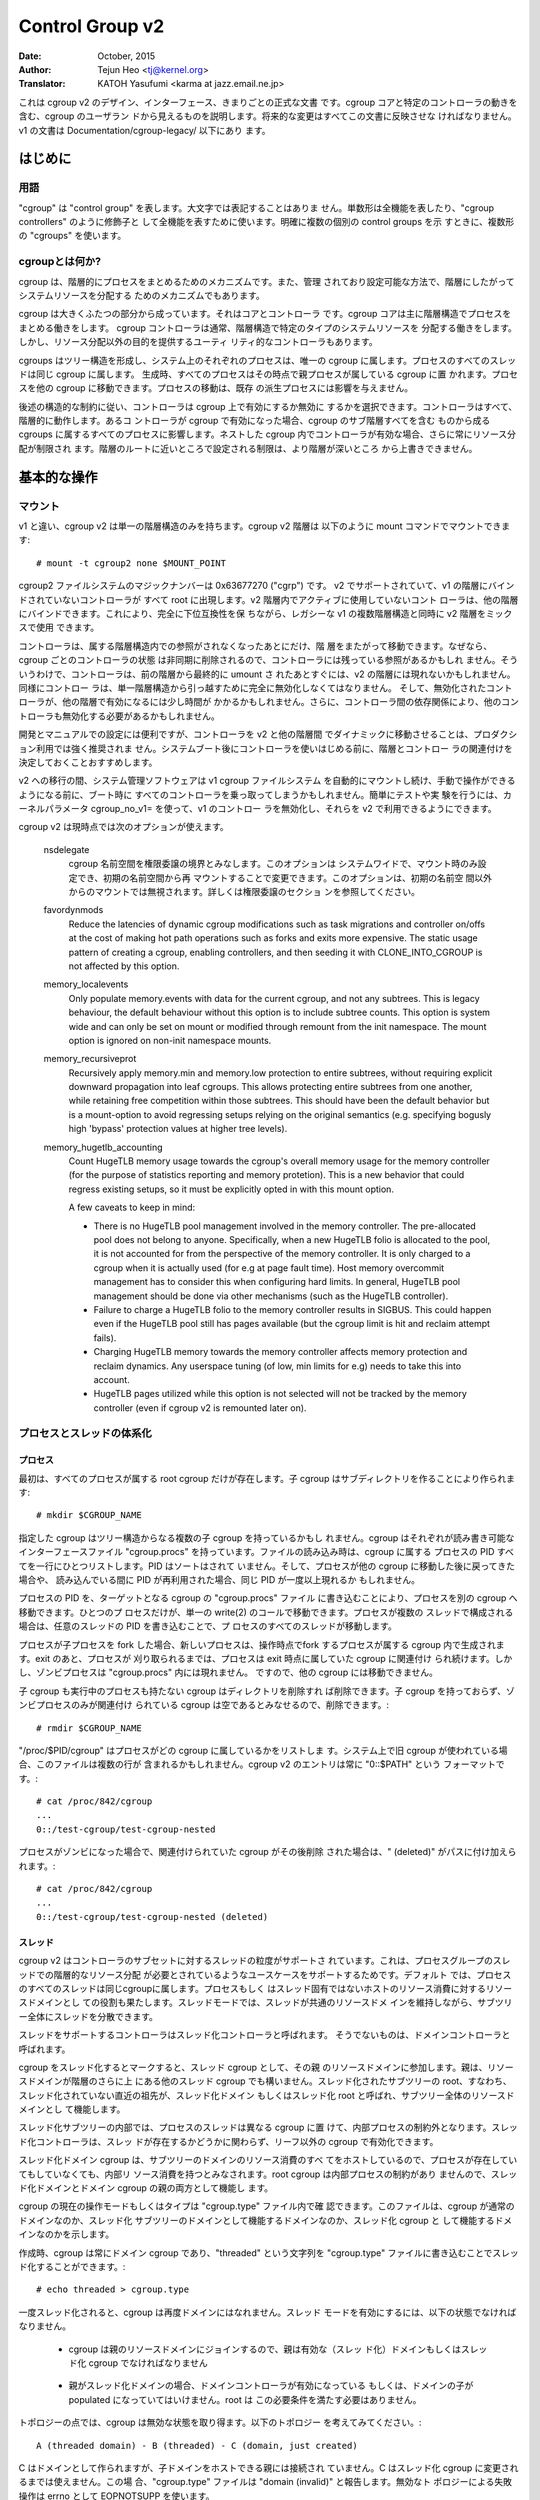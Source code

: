 ================
Control Group v2
================

:Date: October, 2015
:Author: Tejun Heo <tj@kernel.org>
:Translator: KATOH Yasufumi <karma at jazz.email.ne.jp>

..
  This is the authoritative documentation on the design, interface and
  conventions of cgroup v2.  It describes all userland-visible aspects
  of cgroup including core and specific controller behaviors.  All
  future changes must be reflected in this document.  Documentation for
  v1 is available under Documentation/cgroup-v1/.
..

これは cgroup v2 のデザイン、インターフェース、きまりごとの正式な文書
です。cgroup コアと特定のコントローラの動きを含む、cgroup のユーザラン
ドから見えるものを説明します。将来的な変更はすべてこの文書に反映させな
ければなりません。v1 の文書は Documentation/cgroup-legacy/ 以下にあり
ます。

.. CONTENTS

   1. Introduction
     1-1. Terminology
     1-2. What is cgroup?
   2. Basic Operations
     2-1. Mounting
     2-2. Organizing Processes and Threads
       2-2-1. Processes
       2-2-2. Threads
     2-3. [Un]populated Notification
     2-4. Controlling Controllers
       2-4-1. Enabling and Disabling
       2-4-2. Top-down Constraint
       2-4-3. No Internal Process Constraint
     2-5. Delegation
       2-5-1. Model of Delegation
       2-5-2. Delegation Containment
     2-6. Guidelines
       2-6-1. Organize Once and Control
       2-6-2. Avoid Name Collisions
   3. Resource Distribution Models
     3-1. Weights
     3-2. Limits
     3-3. Protections
     3-4. Allocations
   4. Interface Files
     4-1. Format
     4-2. Conventions
     4-3. Core Interface Files
   5. Controllers
     5-1. CPU
       5-1-1. CPU Interface Files
     5-2. Memory
       5-2-1. Memory Interface Files
       5-2-2. Usage Guidelines
       5-2-3. Memory Ownership
     5-3. IO
       5-3-1. IO Interface Files
       5-3-2. Writeback
       5-3-3. IO Latency
         5-3-3-1. How IO Latency Throttling Works
         5-3-3-2. IO Latency Interface Files
       5-3-4. IO Priority
     5-4. PID
       5-4-1. PID Interface Files
     5-5. Cpuset
       5.5-1. Cpuset Interface Files
     5-6. Device
     5-7. RDMA
       5-7-1. RDMA Interface Files
     5-8. HugeTLB
       5.8-1. HugeTLB Interface Files
     5-9. Misc
       5.9-1 Miscellaneous cgroup Interface Files
       5.9-2 Migration and Ownership
     5-10. Others
       5-10-1. perf_event
     5-N. Non-normative information
       5-N-1. CPU controller root cgroup process behaviour
       5-N-2. IO controller root cgroup process behaviour
   6. Namespace
     6-1. Basics
     6-2. The Root and Views
     6-3. Migration and setns(2)
     6-4. Interaction with Other Namespaces
   P. Information on Kernel Programming
     P-1. Filesystem Support for Writeback
   D. Deprecated v1 Core Features
   R. Issues with v1 and Rationales for v2
     R-1. Multiple Hierarchies
     R-2. Thread Granularity
     R-3. Competition Between Inner Nodes and Threads
     R-4. Other Interface Issues
     R-5. Controller Issues and Remedies
       R-5-1. Memory
..
  Introduction
  ============
はじめに
=======

..
  Terminology
  -----------
用語
----

..
  "cgroup" stands for "control group" and is never capitalized.  The
  singular form is used to designate the whole feature and also as a
  qualifier as in "cgroup controllers".  When explicitly referring to
  multiple individual control groups, the plural form "cgroups" is used.
..

"cgroup" は "control group" を表します。大文字では表記することはありま
せん。単数形は全機能を表したり、"cgroup controllers" のように修飾子と
して全機能を表すために使います。明確に複数の個別の control groups を示
すときに、複数形の "cgroups" を使います。

..
  What is cgroup?
  ---------------
cgroupとは何か?
--------------

..
  cgroup is a mechanism to organize processes hierarchically and
  distribute system resources along the hierarchy in a controlled and
  configurable manner.
..

cgroup は、階層的にプロセスをまとめるためのメカニズムです。また、管理
されており設定可能な方法で、階層にしたがってシステムリソースを分配する
ためのメカニズムでもあります。

..
  cgroup is largely composed of two parts - the core and controllers.
  cgroup core is primarily responsible for hierarchically organizing
  processes.  A cgroup controller is usually responsible for
  distributing a specific type of system resource along the hierarchy
  although there are utility controllers which serve purposes other than
  resource distribution.
..

cgroup は大きくふたつの部分から成っています。それはコアとコントローラ
です。cgroup コアは主に階層構造でプロセスをまとめる働きをします。
cgroup コントローラは通常、階層構造で特定のタイプのシステムリソースを
分配する働きをします。しかし、リソース分配以外の目的を提供するユーティ
リティ的なコントローラもあります。

..
  cgroups form a tree structure and every process in the system belongs
  to one and only one cgroup.  All threads of a process belong to the
  same cgroup.  On creation, all processes are put in the cgroup that
  the parent process belongs to at the time.  A process can be migrated
  to another cgroup.  Migration of a process doesn't affect already
  existing descendant processes.
..

cgroups はツリー構造を形成し、システム上のそれぞれのプロセスは、唯一の
cgroup に属します。プロセスのすべてのスレッドは同じ cgroup に属します。
生成時、すべてのプロセスはその時点で親プロセスが属している cgroup に置
かれます。プロセスを他の cgroup に移動できます。プロセスの移動は、既存
の派生プロセスには影響を与えません。

..
  Following certain structural constraints, controllers may be enabled or
  disabled selectively on a cgroup.  All controller behaviors are
  hierarchical - if a controller is enabled on a cgroup, it affects all
  processes which belong to the cgroups consisting the inclusive
  sub-hierarchy of the cgroup.  When a controller is enabled on a nested
  cgroup, it always restricts the resource distribution further.  The
  restrictions set closer to the root in the hierarchy can not be
  overridden from further away.
..

後述の構造的な制約に従い、コントローラは cgroup 上で有効にするか無効に
するかを選択できます。コントローラはすべて、階層的に動作します。あるコ
ントローラが cgroup で有効になった場合、cgroup のサブ階層すべてを含む
ものから成る cgroups に属するすべてのプロセスに影響します。ネストした
cgroup 内でコントローラが有効な場合、さらに常にリソース分配が制限され
ます。階層のルートに近いところで設定される制限は、より階層が深いところ
から上書きできません。

..
  Basic Operations
  ================
基本的な操作
============

..
  Mounting
  --------
マウント
--------

..
  Unlike v1, cgroup v2 has only single hierarchy.  The cgroup v2
  hierarchy can be mounted with the following mount command::
..

v1 と違い、cgroup v2 は単一の階層構造のみを持ちます。cgroup v2 階層は
以下のように mount コマンドでマウントできます::

  # mount -t cgroup2 none $MOUNT_POINT

..
  cgroup2 filesystem has the magic number 0x63677270 ("cgrp").  All
  controllers which support v2 and are not bound to a v1 hierarchy are
  automatically bound to the v2 hierarchy and show up at the root.
  Controllers which are not in active use in the v2 hierarchy can be
  bound to other hierarchies.  This allows mixing v2 hierarchy with the
  legacy v1 multiple hierarchies in a fully backward compatible way.
..

cgroup2 ファイルシステムのマジックナンバーは 0x63677270 ("cgrp") です。
v2 でサポートされていて、v1 の階層にバインドされていないコントローラが
すべて root に出現します。v2 階層内でアクティブに使用していないコント
ローラは、他の階層にバインドできます。これにより、完全に下位互換性を保
ちながら、レガシーな v1 の複数階層構造と同時に v2 階層をミックスで使用
できます。

..
  A controller can be moved across hierarchies only after the controller
  is no longer referenced in its current hierarchy.  Because per-cgroup
  controller states are destroyed asynchronously and controllers may
  have lingering references, a controller may not show up immediately on
  the v2 hierarchy after the final umount of the previous hierarchy.
  Similarly, a controller should be fully disabled to be moved out of
  the unified hierarchy and it may take some time for the disabled
  controller to become available for other hierarchies; furthermore, due
  to inter-controller dependencies, other controllers may need to be
  disabled too.
..

コントローラは、属する階層構造内での参照がされなくなったあとにだけ、階
層をまたがって移動できます。なぜなら、cgroup ごとのコントローラの状態
は非同期に削除されるので、コントローラには残っている参照があるかもしれ
ません。そういうわけで、コントローラは、前の階層から最終的に umount さ
れたあとすぐには、v2 の階層には現れないかもしれません。同様にコントロー
ラは、単一階層構造から引っ越すために完全に無効化しなくてはなりません。
そして、無効化されたコントローラが、他の階層で有効になるには少し時間が
かかるかもしれません。さらに、コントローラ間の依存関係により、他のコン
トローラも無効化する必要があるかもしれません。

..
  While useful for development and manual configurations, moving
  controllers dynamically between the v2 and other hierarchies is
  strongly discouraged for production use.  It is recommended to decide
  the hierarchies and controller associations before starting using the
  controllers after system boot.
..

開発とマニュアルでの設定には便利ですが、コントローラを v2 と他の階層間
でダイナミックに移動させることは、プロダクション利用では強く推奨されま
せん。システムブート後にコントローラを使いはじめる前に、階層とコントロー
ラの関連付けを決定しておくことおすすめします。

..
  During transition to v2, system management software might still
  automount the v1 cgroup filesystem and so hijack all controllers
  during boot, before manual intervention is possible. To make testing
  and experimenting easier, the kernel parameter cgroup_no_v1= allows
  disabling controllers in v1 and make them always available in v2.
..

v2 への移行の間、システム管理ソフトウェアは v1 cgroup ファイルシステム
を自動的にマウントし続け、手動で操作ができるようになる前に、ブート時に
すべてのコントローラを乗っ取ってしまうかもしれません。簡単にテストや実
験を行うには、カーネルパラメータ cgroup_no_v1= を使って、v1 のコントロー
ラを無効化し、それらを v2 で利用できるようにできます。

..
  cgroup v2 currently supports the following mount options.
..

cgroup v2 は現時点では次のオプションが使えます。

..
  nsdelegate

	Consider cgroup namespaces as delegation boundaries.  This
	option is system wide and can only be set on mount or modified
	through remount from the init namespace.  The mount option is
	ignored on non-init namespace mounts.  Please refer to the
	Delegation section for details.
..

  nsdelegate
        cgroup 名前空間を権限委譲の境界とみなします。このオプションは
        システムワイドで、マウント時のみ設定でき、初期の名前空間から再
        マウントすることで変更できます。このオプションは、初期の名前空
        間以外からのマウントでは無視されます。詳しくは権限委譲のセクショ
        ンを参照してください。

  favordynmods
        Reduce the latencies of dynamic cgroup modifications such as
        task migrations and controller on/offs at the cost of making
        hot path operations such as forks and exits more expensive.
        The static usage pattern of creating a cgroup, enabling
        controllers, and then seeding it with CLONE_INTO_CGROUP is
        not affected by this option.

  memory_localevents
        Only populate memory.events with data for the current cgroup,
        and not any subtrees. This is legacy behaviour, the default
        behaviour without this option is to include subtree counts.
        This option is system wide and can only be set on mount or
        modified through remount from the init namespace. The mount
        option is ignored on non-init namespace mounts.

  memory_recursiveprot
        Recursively apply memory.min and memory.low protection to
        entire subtrees, without requiring explicit downward
        propagation into leaf cgroups.  This allows protecting entire
        subtrees from one another, while retaining free competition
        within those subtrees.  This should have been the default
        behavior but is a mount-option to avoid regressing setups
        relying on the original semantics (e.g. specifying bogusly
        high 'bypass' protection values at higher tree levels).

  memory_hugetlb_accounting
        Count HugeTLB memory usage towards the cgroup's overall
        memory usage for the memory controller (for the purpose of
        statistics reporting and memory protetion). This is a new
        behavior that could regress existing setups, so it must be
        explicitly opted in with this mount option.

        A few caveats to keep in mind:

        * There is no HugeTLB pool management involved in the memory
          controller. The pre-allocated pool does not belong to anyone.
          Specifically, when a new HugeTLB folio is allocated to
          the pool, it is not accounted for from the perspective of the
          memory controller. It is only charged to a cgroup when it is
          actually used (for e.g at page fault time). Host memory
          overcommit management has to consider this when configuring
          hard limits. In general, HugeTLB pool management should be
          done via other mechanisms (such as the HugeTLB controller).
        * Failure to charge a HugeTLB folio to the memory controller
          results in SIGBUS. This could happen even if the HugeTLB pool
          still has pages available (but the cgroup limit is hit and
          reclaim attempt fails).
        * Charging HugeTLB memory towards the memory controller affects
          memory protection and reclaim dynamics. Any userspace tuning
          (of low, min limits for e.g) needs to take this into account.
        * HugeTLB pages utilized while this option is not selected
          will not be tracked by the memory controller (even if cgroup
          v2 is remounted later on).

..
  Organizing Processes and Threads
  --------------------------------
プロセスとスレッドの体系化
--------------------------

..
  Processes
  ~~~~~~~~~
プロセス
~~~~~~~~

..
  Initially, only the root cgroup exists to which all processes belong.
  A child cgroup can be created by creating a sub-directory::
..

最初は、すべてのプロセスが属する root cgroup だけが存在します。子
cgroup はサブディレクトリを作ることにより作られます::

  # mkdir $CGROUP_NAME

..
  A given cgroup may have multiple child cgroups forming a tree
  structure.  Each cgroup has a read-writable interface file
  "cgroup.procs".  When read, it lists the PIDs of all processes which
  belong to the cgroup one-per-line.  The PIDs are not ordered and the
  same PID may show up more than once if the process got moved to
  another cgroup and then back or the PID got recycled while reading.
..

指定した cgroup はツリー構造からなる複数の子 cgroup を持っているかもし
れません。cgroup はそれぞれが読み書き可能なインターフェースファイル
"cgroup.procs" を持っています。ファイルの読み込み時は、cgroup に属する
プロセスの PID すべてを一行にひとつリストします。PID はソートはされて
いません。そして、プロセスが他の cgroup に移動した後に戻ってきた場合や、
読み込んでいる間に PID が再利用された場合、同じ PID が一度以上現れるか
もしれません。

..
  A process can be migrated into a cgroup by writing its PID to the
  target cgroup's "cgroup.procs" file.  Only one process can be migrated
  on a single write(2) call.  If a process is composed of multiple
  threads, writing the PID of any thread migrates all threads of the
  process.
..

プロセスの PID を、ターゲットとなる cgroup の "cgroup.procs" ファイル
に書き込むことにより、プロセスを別の cgroup へ移動できます。ひとつのプ
ロセスだけが、単一の write(2) のコールで移動できます。プロセスが複数の
スレッドで構成される場合は、任意のスレッドの PID を書き込むことで、プ
ロセスのすべてのスレッドが移動します。

..
  When a process forks a child process, the new process is born into the
  cgroup that the forking process belongs to at the time of the
  operation.  After exit, a process stays associated with the cgroup
  that it belonged to at the time of exit until it's reaped; however, a
  zombie process does not appear in "cgroup.procs" and thus can't be
  moved to another cgroup.
..

プロセスが子プロセスを fork した場合、新しいプロセスは、操作時点でfork
するプロセスが属する cgroup 内で生成されます。exit のあと、プロセスが
刈り取られるまでは、プロセスは exit 時点に属していた cgroup に関連付け
られ続けます。しかし、ゾンビプロセスは "cgroup.procs" 内には現れません。
ですので、他の cgroup には移動できません。

..
  A cgroup which doesn't have any children or live processes can be
  destroyed by removing the directory.  Note that a cgroup which doesn't
  have any children and is associated only with zombie processes is
  considered empty and can be removed::
..

子 cgroup も実行中のプロセスも持たない cgroup はディレクトリを削除すれ
ば削除できます。子 cgroup を持っておらず、ゾンビプロセスのみが関連付け
られている cgroup は空であるとみなせるので、削除できます。::

  # rmdir $CGROUP_NAME

..
  "/proc/$PID/cgroup" lists a process's cgroup membership.  If legacy
  cgroup is in use in the system, this file may contain multiple lines,
  one for each hierarchy.  The entry for cgroup v2 is always in the
  format "0::$PATH"::
..

"/proc/$PID/cgroup" はプロセスがどの cgroup に属しているかをリストしま
す。システム上で旧 cgroup が使われている場合、このファイルは複数の行が
含まれるかもしれません。cgroup v2 のエントリは常に "0::$PATH" という
フォーマットです。::

  # cat /proc/842/cgroup
  ...
  0::/test-cgroup/test-cgroup-nested

..
  If the process becomes a zombie and the cgroup it was associated with
  is removed subsequently, " (deleted)" is appended to the path::
..

プロセスがゾンビになった場合で、関連付けられていた cgroup がその後削除
された場合は、" (deleted)" がパスに付け加えられます。::

  # cat /proc/842/cgroup
  ...
  0::/test-cgroup/test-cgroup-nested (deleted)

..
  Threads
  ~~~~~~~
スレッド
~~~~~~~~

..
  cgroup v2 supports thread granularity for a subset of controllers to
  support use cases requiring hierarchical resource distribution across
  the threads of a group of processes.  By default, all threads of a
  process belong to the same cgroup, which also serves as the resource
  domain to host resource consumptions which are not specific to a
  process or thread.  The thread mode allows threads to be spread across
  a subtree while still maintaining the common resource domain for them.
..

cgroup v2 はコントローラのサブセットに対するスレッドの粒度がサポートさ
れています。これは、プロセスグループのスレッドでの階層的なリソース分配
が必要とされているようなユースケースをサポートするためです。デフォルト
では、プロセスのすべてのスレッドは同じcgroupに属します。プロセスもしく
はスレッド固有ではないホストのリソース消費に対するリソースドメインとし
ての役割も果たします。スレッドモードでは、スレッドが共通のリソースドメ
インを維持しながら、サブツリー全体にスレッドを分散できます。

..
  Controllers which support thread mode are called threaded controllers.
  The ones which don't are called domain controllers.
..

スレッドをサポートするコントローラはスレッド化コントローラと呼ばれます。
そうでないものは、ドメインコントローラと呼ばれます。

..
  Marking a cgroup threaded makes it join the resource domain of its
  parent as a threaded cgroup.  The parent may be another threaded
  cgroup whose resource domain is further up in the hierarchy.  The root
  of a threaded subtree, that is, the nearest ancestor which is not
  threaded, is called threaded domain or thread root interchangeably and
  serves as the resource domain for the entire subtree.
..

cgroup をスレッド化するとマークすると、スレッド cgroup として、その親
のリソースドメインに参加します。親は、リソースドメインが階層のさらに上
にある他のスレッド cgroup でも構いません。スレッド化されたサブツリーの
root、すなわち、スレッド化されていない直近の祖先が、スレッド化ドメイン
もしくはスレッド化 root と呼ばれ、サブツリー全体のリソースドメインとし
て機能します。

..
  Inside a threaded subtree, threads of a process can be put in
  different cgroups and are not subject to the no internal process
  constraint - threaded controllers can be enabled on non-leaf cgroups
  whether they have threads in them or not.
..

スレッド化サブツリーの内部では、プロセスのスレッドは異なる cgroup に置
けて、内部プロセスの制約外となります。スレッド化コントローラは、スレッ
ドが存在するかどうかに関わらず、リーフ以外の cgroup で有効化できます。

..
  As the threaded domain cgroup hosts all the domain resource
  consumptions of the subtree, it is considered to have internal
  resource consumptions whether there are processes in it or not and
  can't have populated child cgroups which aren't threaded.  Because the
  root cgroup is not subject to no internal process constraint, it can
  serve both as a threaded domain and a parent to domain cgroups.
..

スレッド化ドメイン cgroup は、サブツリーのドメインのリソース消費のすべ
てをホストしているので、プロセスが存在していてもしていなくても、内部リ
ソース消費を持つとみなされます。root cgroup は内部プロセスの制約があり
ませんので、スレッド化ドメインとドメイン cgroup の親の両方として機能し
ます。

..
  The current operation mode or type of the cgroup is shown in the
  "cgroup.type" file which indicates whether the cgroup is a normal
  domain, a domain which is serving as the domain of a threaded subtree,
  or a threaded cgroup.
..

cgroup の現在の操作モードもしくはタイプは "cgroup.type" ファイル内で確
認できます。このファイルは、cgroup が通常のドメインなのか、スレッド化
サブツリーのドメインとして機能するドメインなのか、スレッド化 cgroup と
して機能するドメインなのかを示します。

..
  On creation, a cgroup is always a domain cgroup and can be made
  threaded by writing "threaded" to the "cgroup.type" file.  The
  operation is single direction::
..

作成時、cgroup は常にドメイン cgroup であり、"threaded" という文字列を
"cgroup.type" ファイルに書き込むことでスレッド化することができます。::

  # echo threaded > cgroup.type

..
  Once threaded, the cgroup can't be made a domain again.  To enable the
  thread mode, the following conditions must be met.
..

一度スレッド化されると、cgroup は再度ドメインにはなれません。スレッド
モードを有効にするには、以下の状態でなければなりません。

..
  - As the cgroup will join the parent's resource domain.  The parent
    must either be a valid (threaded) domain or a threaded cgroup.
..

  - cgroup は親のリソースドメインにジョインするので、親は有効な（スレッ
    ド化）ドメインもしくはスレッド化 cgroup でなければなりません

..
  - When the parent is an unthreaded domain, it must not have any domain
    controllers enabled or populated domain children.  The root is
    exempt from this requirement.
..

  - 親がスレッド化ドメインの場合、ドメインコントローラが有効になっている
    もしくは、ドメインの子が populated になっていてはいけません。root は
    この必要条件を満たす必要はありません。

..
  Topology-wise, a cgroup can be in an invalid state.  Please consider
  the following topology::
..

トポロジーの点では、cgroup は無効な状態を取り得ます。以下のトポロジー
を考えてみてください。::

  A (threaded domain) - B (threaded) - C (domain, just created)

..
  C is created as a domain but isn't connected to a parent which can
  host child domains.  C can't be used until it is turned into a
  threaded cgroup.  "cgroup.type" file will report "domain (invalid)" in
  these cases.  Operations which fail due to invalid topology use
  EOPNOTSUPP as the errno.
..

C はドメインとして作られますが、子ドメインをホストできる親には接続され
ていません。C はスレッド化 cgroup に変更されるまでは使えません。この場
合、"cgroup.type" ファイルは "domain (invalid)" と報告します。無効なト
ポロジーによる失敗操作は errno として EOPNOTSUPP を使います。

..
  A domain cgroup is turned into a threaded domain when one of its child
  cgroup becomes threaded or threaded controllers are enabled in the
  "cgroup.subtree_control" file while there are processes in the cgroup.
  A threaded domain reverts to a normal domain when the conditions
  clear.
..

ドメイン cgroup は、cgroup 内にプロセスがある間に、子 cgroup のひとつ
がスレッド化になるか、スレッド化コントローラが
"cgroup.subtree_control" で有効になると、スレッド化ドメインに変化しま
す。条件がクリアされると、スレッド化ドメインは通常のドメインに戻ります。

..
  When read, "cgroup.threads" contains the list of the thread IDs of all
  threads in the cgroup.  Except that the operations are per-thread
  instead of per-process, "cgroup.threads" has the same format and
  behaves the same way as "cgroup.procs".  While "cgroup.threads" can be
  written to in any cgroup, as it can only move threads inside the same
  threaded domain, its operations are confined inside each threaded
  subtree.
..

"cgroup.threads" には、その cgroup 内のすべてのスレッド ID のリストが
含まれています。操作がプロセス単位でなくスレッド単位であることを除いて、
"cgroup.threads" ファイルは "cgroup.procs" と同じふるまいをし、同じフォー
マットを持ちます。任意の cgroup の "cgroup.threads" に書き込めますが、
同じスレッドドメイン内でしかスレッドは移動できませんし、操作はスレッド
化サブツリー内に限られます。

..
  The threaded domain cgroup serves as the resource domain for the whole
  subtree, and, while the threads can be scattered across the subtree,
  all the processes are considered to be in the threaded domain cgroup.
  "cgroup.procs" in a threaded domain cgroup contains the PIDs of all
  processes in the subtree and is not readable in the subtree proper.
  However, "cgroup.procs" can be written to from anywhere in the subtree
  to migrate all threads of the matching process to the cgroup.
..

スレッド化ドメイン cgroup は全サブツリーに対するリソースドメインとして
働き、スレッドはサブツリー内に分散する一方、すべてのプロセスはスレッド
化ドメイン cgroup 内に存在するとみなされます。スレッド化ドメイン
cgroup 内の "cgroup.procs" はサブツリー内のすべてのプロセスの PID を含
みます。そしてサブツリー固有のものからは読み取れません。しかし、
"cgroup.procs" は、サブツリー内のどこからでも書込みでき、マッチするプ
ロセスの全スレッドを cgroup に移動させられます。

..
  Only threaded controllers can be enabled in a threaded subtree.  When
  a threaded controller is enabled inside a threaded subtree, it only
  accounts for and controls resource consumptions associated with the
  threads in the cgroup and its descendants.  All consumptions which
  aren't tied to a specific thread belong to the threaded domain cgroup.
..

スレッド化サブツリー内では、スレッド化コントローラのみ有効にできます。
スレッド化サブツリー内でスレッド化コントローラが有効化された時、cgroup
とその子孫内のスレッドに関連するリソース消費だけが対象となり、コントロー
ルされます。特定のスレッドに結びついていない消費すべてが、スレッド化ド
メイン cgroup に属します。

..
  Because a threaded subtree is exempt from no internal process
  constraint, a threaded controller must be able to handle competition
  between threads in a non-leaf cgroup and its child cgroups.  Each
  threaded controller defines how such competitions are handled.
..

スレッド化サブツリーは内部プロセスを持たない制約を免除されるため、スレッ
ド化コントローラはリーフ cgroup に属さないスレッドと子 cgroup のスレッ
ド間の競合を扱えなければなりません。スレッド化コントローラはそれぞれ、
どのように競合を扱うかを定義しなければいけません。

Currently, the following controllers are threaded and can be enabled
in a threaded cgroup::

- cpu
- cpuset
- perf_event
- pids

..
  [Un]populated Notification
  --------------------------
[Un]populated 通知
------------------

..
  Each non-root cgroup has a "cgroup.events" file which contains
  "populated" field indicating whether the cgroup's sub-hierarchy has
  live processes in it.  Its value is 0 if there is no live process in
  the cgroup and its descendants; otherwise, 1.  poll and [id]notify
  events are triggered when the value changes.  This can be used, for
  example, to start a clean-up operation after all processes of a given
  sub-hierarchy have exited.  The populated state updates and
  notifications are recursive.  Consider the following sub-hierarchy
  where the numbers in the parentheses represent the numbers of processes
  in each cgroup::
..

root 以外の cgroup それぞれには "cgroup.events" ファイルがあります。こ
のファイルには、cgroup のどのサブ階層内に生存しているプロセスが存在す
るかを示す "populated" フィールドを含んでいます。もし生存しているプロ
セスがその cgroup とその子孫に存在していなければ、この値は 0、そうでな
い場合は 1 となります。この値が変わった時には、poll と [id]notify イベ
ントがトリガされます。これは、例えば、指定したサブ階層のすべてのプロセ
スが exit したあとに、クリーンアップ操作を開始するのに使えます。
populated のステータスの更新と通知は再帰的に行われます。下記のサブ階層
のカッコ内の数字は、それぞれの cgroup のプロセス数を表すとします。::

  A(4) - B(0) - C(1)
              \ D(0)

..
  A, B and C's "populated" fields would be 1 while D's 0.  After the one
  process in C exits, B and C's "populated" fields would flip to "0" and
  file modified events will be generated on the "cgroup.events" files of
  both cgroups.
..

A、B、C の "populated" フィールドは 1、D のフィールドは 0 となるでしょ
う。C 内のプロセスが exit した後、B と C の "populated" フィールドは 0
になります。そして、ファイルが変化したイベントが、両方の cgroup の
"cgroup.events" ファイル上で生成されるでしょう。

..
  Controlling Controllers
  -----------------------
コントローラの制御
------------------

..
  Enabling and Disabling
  ~~~~~~~~~~~~~~~~~~~~~~
有効化と無効化
~~~~~~~~~~~~~~

..
  Each cgroup has a "cgroup.controllers" file which lists all
  controllers available for the cgroup to enable::
..

cgroup にはそれぞれ、"cgroup.controllers" というファイルがあります。こ
のファイルは、その cgroup で有効になっていて、使用できるすべてのコント
ローラがリストされています。::

  # cat cgroup.controllers
  cpu io memory

..
  No controller is enabled by default.  Controllers can be enabled and
  disabled by writing to the "cgroup.subtree_control" file::
..

デフォルトでは有効になっているコントローラはありません。コントローラは
"cgroup.subtree_control" ファイルに書き込むことで有効化・無効化できま
す。::

  # echo "+cpu +memory -io" > cgroup.subtree_control

..
  Only controllers which are listed in "cgroup.controllers" can be
  enabled.  When multiple operations are specified as above, either they
  all succeed or fail.  If multiple operations on the same controller
  are specified, the last one is effective.
..

"cgroup.controllers" にリストされているコントローラのみが有効化できま
す。前記のように複数の操作を指定した場合、すべてが成功するか失敗するか
のどちらかです。同じコントローラに対して複数の操作をした場合、最後の操
作だけが有効です。

..
  Enabling a controller in a cgroup indicates that the distribution of
  the target resource across its immediate children will be controlled.
  Consider the following sub-hierarchy.  The enabled controllers are
  listed in parentheses::
cgroup 内でコントローラを有効化することは、直近の子 cgroup 全体で、ターゲットとなるリソースの分配がコントロールされるということを意味します。
下記のサブ階層を考えてみましょう。有効化されたコントローラをカッコ内で
リストします。::

  A(cpu,memory) - B(memory) - C()
                            \ D()

..
  As A has "cpu" and "memory" enabled, A will control the distribution
  of CPU cycles and memory to its children, in this case, B.  As B has
  "memory" enabled but not "CPU", C and D will compete freely on CPU
  cycles but their division of memory available to B will be controlled.
A では "cpu" と "memory" を有効にしていますので、A はその子 (この場合
は B) に対して CPU サイクルとメモリの分配をコントロールします。B では
"memory" を有効にしていますが、"CPU" は有効にしていませんので、C と D
は CPU サイクルを自由に競争します。しかし、B でメモリの分割を有効にし
ているので、メモリはコントロールされます。

..
  As a controller regulates the distribution of the target resource to
  the cgroup's children, enabling it creates the controller's interface
  files in the child cgroups.  In the above example, enabling "cpu" on B
  would create the "cpu." prefixed controller interface files in C and
  D.  Likewise, disabling "memory" from B would remove the "memory."
  prefixed controller interface files from C and D.  This means that the
  controller interface files - anything which doesn't start with
  "cgroup." are owned by the parent rather than the cgroup itself.
コントローラは、子 cgroup に対するターゲットとなるリソースの分配を調節
するので、コントローラを有功にすると、子 cgroup 内にコントローラ用のイ
ンターフェースファイルを作成します。先の例では、B で "cpu" を有効にす
ると、C と D 内で "cpu." というプレフィックスが付いたインターフェース
ファイルができるでしょう。同様に、B で "memory" を無効にすると、C と D
以降では "memory." というプレフィックスが付いたインターフェースファイ
ルは削除されます。これは、コントローラインターフェースファイル
("cgroup." で始まらないすべてのファイル) は、その cgroup 自身でなく、
親が所有するということを意味します。

..
  Top-down Constraint
  ~~~~~~~~~~~~~~~~~~~
トップダウン制約
~~~~~~~~~~~~~~~~

..
  Resources are distributed top-down and a cgroup can further distribute
  a resource only if the resource has been distributed to it from the
  parent.  This means that all non-root "cgroup.subtree_control" files
  can only contain controllers which are enabled in the parent's
  "cgroup.subtree_control" file.  A controller can be enabled only if
  the parent has the controller enabled and a controller can't be
  disabled if one or more children have it enabled.
リソースはトップダウンで分配されます。そして cgroup はリソースが親から
分配されているときだけ、さらにリソースを分配できます。これは、すべての
ルート以外の "cgroup.subtree_control" ファイルは、親の
"cgroup.subtree_control" ファイルで有効になっているコントローラだけを
含むことができるということです。コントローラは親が有効にしているコント
ローラを持っているときのみ有効にできます。そして、コントローラはひとつ
以上の子供が有効にしている場合は無効化できません。

..
  No Internal Process Constraint
  ~~~~~~~~~~~~~~~~~~~~~~~~~~~~~~
内部のプロセスを持たない制約
~~~~~~~~~~~~~~~~~~~~~~~~~~~~

..
  Non-root cgroups can distribute domain resources to their children
  only when they don't have any processes of their own.  In other words,
  only domain cgroups which don't contain any processes can have domain
  controllers enabled in their "cgroup.subtree_control" files.
ルート以外の cgroup は、自身がプロセスを一切持たないときだけ、子供にリ
ソースを分配できます。言い換えると、いかなるプロセスも含まれていない
cgroup のみが、"cgroup.subtree_control" ファイル内でコントローラを有効
にできるということです。

..
  This guarantees that, when a domain controller is looking at the part
  of the hierarchy which has it enabled, processes are always only on
  the leaves.  This rules out situations where child cgroups compete
  against internal processes of the parent.
これは、あるコントローラが有効になっている階層の一部を見ているとき、プ
ロセスは常にリーフ（葉）部分にのみ含まれることを保証します。これにより、
子 cgroup が親の内部プロセスと競合することができなくなります。

..
  The root cgroup is exempt from this restriction.  Root contains
  processes and anonymous resource consumption which can't be associated
  with any other cgroups and requires special treatment from most
  controllers.  How resource consumption in the root cgroup is governed
  is up to each controller (for more information on this topic please
  refer to the Non-normative information section in the Controllers
  chapter).
ルート cgroup はこの制約の適用外です。ルートはプロセスを含み、他の
cgroup と関連づけられない匿名のリソース消費を含みます。そして、ほとん
どのコントローラから特別な扱いを必要とします。ルート cgroup のリソース
消費をどのように管理するかは、それぞれのコントローラに任されています。

..
  Note that the restriction doesn't get in the way if there is no
  enabled controller in the cgroup's "cgroup.subtree_control".  This is
  important as otherwise it wouldn't be possible to create children of a
  populated cgroup.  To control resource distribution of a cgroup, the
  cgroup must create children and transfer all its processes to the
  children before enabling controllers in its "cgroup.subtree_control"
  file.
この制約は、cgroup の "cgroup.subtree_control" で有効になっているコン
トローラがない場合に障害になることはありません。プロセスを含む cgroup
の子供を作れないので、これは重要です。cgroup のリソース配分をコントロー
ルするために、"cgroup.subtree_control" ファイルでコントローラを有効に
する前に、cgroup は子供を作らなければならず、コントロールするプロセス
すべてを子供に移動させなければなりません。

..
  Delegation
  ----------
権限委譲
--------

..
  Model of Delegation
  ~~~~~~~~~~~~~~~~~~~
権限委譲モデル
~~~~~~~~~~~~~~~~

..
  A cgroup can be delegated in two ways.  First, to a less privileged
  user by granting write access of the directory and its "cgroup.procs",
  "cgroup.threads" and "cgroup.subtree_control" files to the user.
  Second, if the "nsdelegate" mount option is set, automatically to a
  cgroup namespace on namespace creation.
cgroup はふたつの方法で権限委譲できます。ひとつ目は、特権を持たないユー
ザのために、ディレクトリと、その中の "cgroup.procs"、"cgroup.threads"、
"cgroup.subtree_control" ファイルにユーザの書き込み権を与えることによっ
てです。ふたつ目は、"nsdelegate" マウントオプションが設定されている場
合、名前空間の作成時に、自動的に cgroup namespace へ移動します。

..
  Because the resource control interface files in a given directory
  control the distribution of the parent's resources, the delegatee
  shouldn't be allowed to write to them.  For the first method, this is
  achieved by not granting access to these files.  For the second, the
  kernel rejects writes to all files other than "cgroup.procs" and
  "cgroup.subtree_control" on a namespace root from inside the
  namespace.
与えられたディレクトリにあるリソースコントロールファイルは、親のリソー
スの分配をコントロールするので、委任された側はそれらへの書き込みを許さ
れるべきではありません。最初の方法では、これはこれらのファイルへのアク
セスを許可しないことで実現されます。ふたつ目の方法では、カーネルが、名
前空間内から名前空間の root にある "cgroup.procs"、
"cgroup.subtree_control" 以外のすべてのファイルへのアクセスを拒否する
ことで実現されます。

..
  The end results are equivalent for both delegation types.  Once
  delegated, the user can build sub-hierarchy under the directory,
  organize processes inside it as it sees fit and further distribute the
  resources it received from the parent.  The limits and other settings
  of all resource controllers are hierarchical and regardless of what
  happens in the delegated sub-hierarchy, nothing can escape the
  resource restrictions imposed by the parent.
最終的な結果は、両方の権限委譲タイプで同じです。一度権限委譲されると、
ユーザはディレクトリ以下にサブ階層を作り、その中でプロセスをまとめ、親
から受け取ったリソースをすべて分配できます。すべてのリソースコントロー
ラの制限や他の設定は階層的であり、委譲されたサブ階層内で何が起ころうと
も、親から受け取ったリソース制限を逃れることはできません。

..
  Currently, cgroup doesn't impose any restrictions on the number of
  cgroups in or nesting depth of a delegated sub-hierarchy; however,
  this may be limited explicitly in the future.
現時点では、cgroup は cgroup の数、移譲されたサブ階層のネストの深さに
ついては何も制限されていません。しかし、将来は明確に制限されるかもしれ
ません。

..
  Delegation Containment
  ~~~~~~~~~~~~~~~~~~~~~~
権限委譲の制約
~~~~~~~~~~~~~~

..
  A delegated sub-hierarchy is contained in the sense that processes
  can't be moved into or out of the sub-hierarchy by the delegatee.
権限委譲されたサブ階層は、権限委譲された側がサブ階層の外や、外からサブ
階層中へプロセスを移動できないという意味を含みます。

..
  For delegations to a less privileged user, this is achieved by
  requiring the following conditions for a process with a non-root euid
  to migrate a target process into a cgroup by writing its PID to the
  "cgroup.procs" file.
権限の低いユーザへの権限委譲は、非 root euid を持つプロセスが、
"cgroup.procs" ファイルへ PID を書き込み、ターゲットとなるプロセスを
cgroup 内に移動するために、以下の条件を要求することで実現されます。

..
  - The writer must have write access to the "cgroup.procs" file.

  - The writer must have write access to the "cgroup.procs" file of the
    common ancestor of the source and destination cgroups.
- 書き込み側は "cgroup.procs" ファイルへの書き込み権を持っていなければ
  なりません。

- 書きこみ側はソースとデスティネーションの cgroup の共通の祖先の
  "cgroup.procs" ファイルへの書き込み権を持っていなければなりません。

..
  The above two constraints ensure that while a delegatee may migrate
  processes around freely in the delegated sub-hierarchy it can't pull
  in from or push out to outside the sub-hierarchy.
以上の 3 つの制約は、移譲された側が移譲されたサブ階層内で自由にプロセ
スを移動できる一方、サブ階層の外から内へ、もしくはサブ階層から外へプロ
セスを移動できないことを保証します。

..
  For an example, let's assume cgroups C0 and C1 have been delegated to
  user U0 who created C00, C01 under C0 and C10 under C1 as follows and
  all processes under C0 and C1 belong to U0::
例えば、cgroup C0 と C1 は、U0 に権限委譲されているとします。U0 は C0
以下に C00 と C01、C1 以下に C1 を以下のように作成しています。そして、
C0 と C1 以下のすべてのプロセスは U0 に属していると仮定してみましょう。::

  ~~~~~~~~~~~~~ - C0 - C00
  ~ cgroup    ~      \ C01
  ~ hierarchy ~
  ~~~~~~~~~~~~~ - C1 - C10

..
  Let's also say U0 wants to write the PID of a process which is
  currently in C10 into "C00/cgroup.procs".  U0 has write access to the
  file; however, the common ancestor of the source cgroup C10 and the
  destination cgroup C00 is above the points of delegation and U0 would
  not have write access to its "cgroup.procs" files and thus the write
  will be denied with -EACCES.
U0 が、現在 C10 内にいるプロセスの PID を "C00/cgroup.procs" に書きた
い！と言ってみましょう。U0 はファイルへの書き込み権を持っています。し
かし、ソース cgroup の C10 とデスティネーション cgroup C00 の共通の祖
先は、権限移譲の点では立場が上で、U0 はその祖先の "cgroup.procs" に対
する書き込み権を持っていません。ですので、この書きこみは -EACCES で拒
否されます。

..
  For delegations to namespaces, containment is achieved by requiring
  that both the source and destination cgroups are reachable from the
  namespace of the process which is attempting the migration.  If either
  is not reachable, the migration is rejected with -ENOENT.
名前空間への権限委譲では、移動元と移動先の cgroup 両方が、移動しようと
するプロセスの名前空間から到達できることで封じ込めが達成されます。どち
らか一方の到達できなければ、移動は `-ENOENT` で拒否されます。

..
  Guidelines
  ----------
ガイドライン
------------

..
  Organize Once and Control
  ~~~~~~~~~~~~~~~~~~~~~~~~~
一度だけ組織化してコントロールする
~~~~~~~~~~~~~~~~~~~~~~~~~~~~~~~~~~

..
  Migrating a process across cgroups is a relatively expensive operation
  and stateful resources such as memory are not moved together with the
  process.  This is an explicit design decision as there often exist
  inherent trade-offs between migration and various hot paths in terms
  of synchronization cost.
cgroup 間でプロセスを移動することは比較的コストの高い操作であり、メモ
リのようなステートフルなリソースはプロセスと一緒には移動しません。同期
コストの観点で、移動と色々なホットパスの間の固有のトレードオフが存在す
るので、これは明確なデザインの決定です。

..
  As such, migrating processes across cgroups frequently as a means to
  apply different resource restrictions is discouraged.  A workload
  should be assigned to a cgroup according to the system's logical and
  resource structure once on start-up.  Dynamic adjustments to resource
  distribution can be made by changing controller configuration through
  the interface files.
このように、異なるリソース制限を適用するための手段として、頻繁にcgroup
間でプロセスを移動することは推奨されません。作業負荷は、起動時に一回だ
け、システムの論理的な、そしてリソースの構造によって、cgroup に割り当
てられるべきです。リソース配分の動的な調整は、インターフェースファイル
経由でコントローラの設定を変えることにより行えます。

..
  Avoid Name Collisions
  ~~~~~~~~~~~~~~~~~~~~~
名前の衝突を避ける
~~~~~~~~~~~~~~~~~~

..
  Interface files for a cgroup and its children cgroups occupy the same
  directory and it is possible to create children cgroups which collide
  with interface files.
cgroup 用のインターフェースファイルと、その子 cgroup は同じディレクト
リを使用します。そして、インターフェースファイルと衝突する名前の子
cgroup を作ることができます。

..
  All cgroup core interface files are prefixed with "cgroup." and each
  controller's interface files are prefixed with the controller name and
  a dot.  A controller's name is composed of lower case alphabets and
  '_'s but never begins with an '_' so it can be used as the prefix
  character for collision avoidance.  Also, interface file names won't
  start or end with terms which are often used in categorizing workloads
  such as job, service, slice, unit or workload.
cgroup コアのインターフェースファイルはすべて "cgroup." のプレフィック
スを持ち、コントローラ固有のインターフェースファイルはコントローラ名に
"." を付与したプレフィックスを持ちます。コントローラ名は小文字のアルファ
ベットと "\_" で構成されますが、"\_" で始まることはありません。ですの
で、衝突を避けるために "\_" で始めることは可能です。そして、インター
フェースファイル名は、job、service、slice、unit、workload といった作業
負荷関連で良く使われるような単語で始まったり終わったりしません。

..
  cgroup doesn't do anything to prevent name collisions and it's the
  user's responsibility to avoid them.
cgroup は名前の衝突を防ぐようなことは一切しません。それを防ぐのはユー
ザです。

..
  Resource Distribution Models
  ============================
リソース分配のモデル
====================

..
  cgroup controllers implement several resource distribution schemes
  depending on the resource type and expected use cases.  This section
  describes major schemes in use along with their expected behaviors.
cgroup コントローラは、リソースのタイプと期待するユースケースに依存す
る、いくつかのリソース分配スキームを実装しています。このセクションでは、
期待する振る舞いとあわせて、使われている主なスキーマを説明します。

..
  Weights
  -------
ウェイト
--------

..
  A parent's resource is distributed by adding up the weights of all
  active children and giving each the fraction matching the ratio of its
  weight against the sum.  As only children which can make use of the
  resource at the moment participate in the distribution, this is
  work-conserving.  Due to the dynamic nature, this model is usually
  used for stateless resources.
親のリソースは、アクティブな子供のすべてのウェイトを合計し、合計に対し
てそれぞれに与えたウェイトの比とマッチする割合で分配されます。ちょうど
その瞬間にリソースを使える子供だけが分配に参加できるので、これは
work-conserving（処理保存・完全稼働型）です。

..
  All weights are in the range [1, 10000] with the default at 100.  This
  allows symmetric multiplicative biases in both directions at fine
  enough granularity while staying in the intuitive range.
すべてのウェイトは [1, 10000] の間で、デフォルト値は 100 です。直感的
な範囲に収まっている間は、十分に細かい粒度で両方のディレクトリ内で対称
な乗法のバイアスが可能です。

..
  As long as the weight is in range, all configuration combinations are
  valid and there is no reason to reject configuration changes or
  process migrations.
ウェイトが範囲内である限りは、あらゆる設定の組み合わせが有効で、設定の
変更やプロセスの移動を拒否する理由はありません。

..
  "cpu.weight" proportionally distributes CPU cycles to active children
  and is an example of this type.
"cpu.weight" は、アクティブな子に対して比例的に CPU を分配します。これ
がこのタイプの例です。

.. _cgroupv2-limits-distributor:

..
  Limits
  ------
制限
----

..
  A child can only consume up to the configured amount of the resource.
  Limits can be over-committed - the sum of the limits of children can
  exceed the amount of resource available to the parent.
子は設定量までだけリソースを消費できます。制限はオーバーコミットできま
す。子の制限の合計は親で利用可能なリソースの量を超えられます。

..
  Limits are in the range [0, max] and defaults to "max", which is noop.
制限は [0, max] の範囲で、デフォルトは "max" です。"max" は制限なし
(プロセスに対してなんの処理もしない) です。

..
  As limits can be over-committed, all configuration combinations are
  valid and there is no reason to reject configuration changes or
  process migrations.
制限はオーバーコミットできるので、あらゆる設定の組み合わせが有効で、設
定の変更やプロセスの移動を拒否する理由はありません。

..
  "io.max" limits the maximum BPS and/or IOPS that a cgroup can consume
  on an IO device and is an example of this type.
"io.max" は cgroup が IO デバイス上で消費できる BPS と IOPS のどちらか
か、両方を制限します。これがこのタイプの例です。

.. _cgroupv2-protections-distributor:

..
  Protections
  -----------
保護
----

..
  A cgroup is protected up to the configured amount of the resource
  as long as the usages of all its ancestors are under their
  protected levels.  Protections can be hard guarantees or best effort
  soft boundaries.  Protections can also be over-committed in which case
  only up to the amount available to the parent is protected among
  children.
cgroup は、そのすべての祖先の使用量が保護されたレベルを下回っている限
り、設定されたリソース量までは保護されます。保護は強く保証することも、
ベストエフォートでのソフトな制限とすることも可能です。保護はオーバーコ
ミットすることもでき、この場合、親が利用可能な量までだけが子の間で保護
されます。

..
  Protections are in the range [0, max] and defaults to 0, which is
  noop.
保護は [0, max] の範囲であり、デフォルトは 0 です。これは何もしません。

..
  As protections can be over-committed, all configuration combinations
  are valid and there is no reason to reject configuration changes or
  process migrations.
保護はオーバーコミットできるので、あらゆる設定の組み合わせが有効で、設
定の変更やプロセスの移動を拒否する理由はありません。

..
  "memory.low" implements best-effort memory protection and is an
  example of this type.
"memory.low" はベストエフォートのメモリ保護を実装しています。これがこ
のタイプの例です。

..
  Allocations
  -----------
割り当て
--------

..
  A cgroup is exclusively allocated a certain amount of a finite
  resource.  Allocations can't be over-committed - the sum of the
  allocations of children can not exceed the amount of resource
  available to the parent.
cgroup には、独占的にある量の有限のリソースが割り当てられます。割り当
てはオーバーコミットできません。子への割り当て量の和は、親が利用可能な
リソース量を超えられません。

..
  Allocations are in the range [0, max] and defaults to 0, which is no
  resource.
割り当ては [0, max] の範囲で、デフォルトは 0 です。これはリソースがな
い状態です。

..
  As allocations can't be over-committed, some configuration
  combinations are invalid and should be rejected.  Also, if the
  resource is mandatory for execution of processes, process migrations
  may be rejected.
割り当てはオーバーコミットできませんので、設定の組み合わせには有効でな
い組み合わせがあり、そのような組み合わせは拒否しなくてはいけません。そ
して、リソースがプロセスの実行のために強制された場合、プロセスの移動は
拒否されます。

..
  "cpu.rt.max" hard-allocates realtime slices and is an example of this
  type.
"cpu.rt.max" は強制的に割り当てられるリアルタイムのスライスです。これ
がこのタイプの例です。

..
  Interface Files
  ===============
インターフェースファイル
========================

..
  Format
  ------
フォーマット
------------

..
  All interface files should be in one of the following formats whenever
  possible::
インターフェースファイルは可能なら、以下のうちの一つのフォーマットであるべきです::

  New-line で区切られた値
  (一度に一つの値だけが書いても良い場合)

	VAL0\n
	VAL1\n
	...

  スペース区切りの値
  （読み込み専用か、複数の値を一度の書きこめる場合）

	VAL0 VAL1 ...\n

  フラットなキー

	KEY0 VAL0\n
	KEY1 VAL1\n
	...

  ネストしたキー

	KEY0 SUB_KEY0=VAL00 SUB_KEY1=VAL01...
	KEY1 SUB_KEY0=VAL10 SUB_KEY1=VAL11...
	...

..
  For a writable file, the format for writing should generally match
  reading; however, controllers may allow omitting later fields or
  implement restricted shortcuts for most common use cases.
書き込めるファイルの場合、書きこみフォーマットは通常は読み込み時とマッ
チすべきです。しかし、コントローラは、後でフィールドを省略できるように
したり、最も一般的なユースケースのために制限されたショートカットを実装
したりしても構いません。

..
  For both flat and nested keyed files, only the values for a single key
  can be written at a time.  For nested keyed files, the sub key pairs
  may be specified in any order and not all pairs have to be specified.
フラットとネストしたキーのあるファイルは、単一のキーの値のみを一度に書
き込めます。ネストしたキーのファイルは、サブキーのペアは任意の順序で指
定して構いません。そして、すべてのペアを指定する必要はありません。

..
  Conventions
  -----------
規約
----

..
  - Settings for a single feature should be contained in a single file.
- 単一の機能に対する設定は単一のファイルに含めなければいけません

..
  - The root cgroup should be exempt from resource control and thus
    shouldn't have resource control interface files.
- root cgroup はリソースコントロールから免除されなければいけません。そ
  れゆえ、コントロールのためのインターフェースファイルを持ってはいけま
  せん。

..
  - The default time unit is microseconds.  If a different unit is ever
    used, an explicit unit suffix must be present.
- デフォルトの時間の単位はミリ秒です。異なる単位を使用する場合、明確な
  単位接尾語が存在している必要があります。

..
  - A parts-per quantity should use a percentage decimal with at least
    two digit fractional part - e.g. 13.40.
- parts-perの数量（訳注: 数量分の一、例えばparts-per million）は、少な
  くとも 2 桁の少数部分を持つパーセントの小数部分を持つべきです。例: 13.40

..
  - If a controller implements weight based resource distribution, its
    interface file should be named "weight" and have the range [1,
    10000] with 100 as the default.  The values are chosen to allow
    enough and symmetric bias in both directions while keeping it
    intuitive (the default is 100%).
- コントローラがウェイトベースのリソース分配を実装する場合、インター
  フェースファイルは "weight" と名付け、範囲として [1,10000] をもち、
  デフォルトが 100 でなければなりません。値は、十分な量で、両方向に対
  称にでき、さらに直感的な状態であるように選択されます。(デフォルト値
  は 100%)

..
  - If a controller implements an absolute resource guarantee and/or
    limit, the interface files should be named "min" and "max"
    respectively.  If a controller implements best effort resource
    guarantee and/or limit, the interface files should be named "low"
    and "high" respectively.
  
    In the above four control files, the special token "max" should be
    used to represent upward infinity for both reading and writing.
- コントローラが絶対値でのリソース保証と制限の両方かどちらかを実装する
  場合、インターフェースファイルはそれぞれ "min" と "max" と名付けなけ
  ればなりません。コントローラがベストエフォートのリソース保証と制限の
  両方かどちらかを実装する場合、インターフェースファイルはそれぞれ
  "low" と "high" と名付けなければなりません。この 4 つのコントロール
  ファイル内では、読み取りと書きこみの両方で、特別なトークン "max" を
  上限が無限であることを表すために使用しなければなりません。

..
  - If a setting has a configurable default value and keyed specific
    overrides, the default entry should be keyed with "default" and
    appear as the first entry in the file.
  
    The default value can be updated by writing either "default $VAL" or
    "$VAL".
  
    When writing to update a specific override, "default" can be used as
    the value to indicate removal of the override.  Override entries
    with "default" as the value must not appear when read.
  
    For example, a setting which is keyed by major:minor device numbers
    with integer values may look like the following::

    # cat cgroup-example-interface-file
    default 150
    8:0 300

    The default value can be updated by::

    # echo 125 > cgroup-example-interface-file

    or::

    # echo "default 125" > cgroup-example-interface-file

    An override can be set by::

    # echo "8:16 170" > cgroup-example-interface-file

    and cleared by::

    # echo "8:0 default" > cgroup-example-interface-file
    # cat cgroup-example-interface-file
    default 125
    8:16 170

- もし、設定が変更可能なデフォルト値を持っている場合で、キーを指定して
  値の上書きができる場合、デフォルトエントリは "default" というキーで、
  ファイルの最初の行に現れなければなりません。

  デフォルト値は、"default $VAL" もしくは "$VAL" という指定で更新でき
  ます。

  デフォルト値の上書きを更新する際、上書きされた値の消去 (して元のデフォ
  ルト値に戻すこと)を指示するための値として "default" が使えます。読み
  込み時には、値が "default" というデフォルト値を表示してはいけません。

  例えば、整数値の major:minor デバイス番号がキーである設定は以下のよ
  うになるでしょう。::

    # cat cgroup-example-interface-file
    default 150
    8:0 300

  デフォルト値は::

    # echo 125 > cgroup-example-interface-file

  もしくは::

    # echo "default 125" > cgroup-example-interface-file

  のように更新できます。
  上書きは次のように行います。::

    # echo "8:16 170" > cgroup-example-interface-file

  そして、上書きした値のクリアは::

    # echo "8:0 default" > cgroup-example-interface-file
    # cat cgroup-example-interface-file
    default 125
    8:16 170

  のようになります。

..
  - For events which are not very high frequency, an interface file
    "events" should be created which lists event key value pairs.
    Whenever a notifiable event happens, file modified event should be
    generated on the file.
- それほど高頻度でないイベントに対して、イベントキーと値のペアからなる
  インターフェースファイル "event" を作成しなければなりません。通知す
  べきイベントが起きたときはいつでも、ファイルが更新されたイベントがファ
  イル上で生成されなければなりません。

..
  Core Interface Files
  --------------------
コアインターフェースファイル
----------------------------

..
  All cgroup core files are prefixed with "cgroup."
cgroup コアファイルはすべて "cgroup." というプレフィックスが付与されま
す。

..
  cgroup.type

	A read-write single value file which exists on non-root
	cgroups.

	When read, it indicates the current type of the cgroup, which
	can be one of the following values.

	- "domain" : A normal valid domain cgroup.

	- "domain threaded" : A threaded domain cgroup which is
          serving as the root of a threaded subtree.

	- "domain invalid" : A cgroup which is in an invalid state.
	  It can't be populated or have controllers enabled.  It may
	  be allowed to become a threaded cgroup.

	- "threaded" : A threaded cgroup which is a member of a
          threaded subtree.

	A cgroup can be turned into a threaded cgroup by writing
	"threaded" to this file.
..

  cgroup.type
	読み書き可能な単一の値が書かれたファイルです。root 以外の
	cgroup に存在します。

	ファイルを読んだ場合は、その cgroup の現在のタイプを示します。
	次のうちのどれかになります

	- "domain" : 普通の有効なドメインの cgroup

	- "domain threaded" : スレッド化サブツリーのルートとなるスレッ
	  ド化ドメイン cgroup

	- "domain invalid" : 無効な状態の cgroup。populated になったり、
	  コントローラーを有効にすることができない。スレッド化 cgroup
	  になることだけができる

	- "threaded" : スレッド化サブツリーのメンバーであるスレッド化
	  cgroup

	cgroup は、このファイルに "threaded" と書き込むことで、スレッ
	ド化 cgroup に変化できます。

..
  cgroup.procs
	A read-write new-line separated values file which exists on
	all cgroups.

	When read, it lists the PIDs of all processes which belong to
	the cgroup one-per-line.  The PIDs are not ordered and the
	same PID may show up more than once if the process got moved
	to another cgroup and then back or the PID got recycled while
	reading.

	A PID can be written to migrate the process associated with
	the PID to the cgroup.  The writer should match all of the
	following conditions.

	- It must have write access to the "cgroup.procs" file.

	- It must have write access to the "cgroup.procs" file of the
	  common ancestor of the source and destination cgroups.

	When delegating a sub-hierarchy, write access to this file
	should be granted along with the containing directory.

	In a threaded cgroup, reading this file fails with EOPNOTSUPP
	as all the processes belong to the thread root.  Writing is
	supported and moves every thread of the process to the cgroup.
..

  cgroup.procs
	すべての cgroup に存在する、読み書き可能な new-line で区切られ
	た値のファイルです。
	
	読み込み時は、cgroup に属するプロセスがすべて、一行にひとつずつ
	リストされます。PID は順番には並ばず、同じ PID が一回以上現れ
	る可能性があります。これは、プロセスが別の cgroup に移動した後
	戻ってきたり、ファイルを読んでいる間に PID が再利用された場合
	などに起こります。

	PID に関連したプロセスを cgroup に移動させるために PID を書き
	込めます。書き手は以下の条件をすべて満たす必要があります。

	- "cgroup.procs" ファイルへの書き込み権を持っていなければいけません。

	- 移動元と移動先に cgroup の共通の祖先の "cgroup.procs" ファイ
	  ルへの書き込み権を持っていなければいけません。

	サブ階層に権限委譲を行う場合は、このファイルに対する書き込み権
	は、ファイルが含まれるディレクトリと一緒に付与される必要があり
	ます。

	スレッド化 cgroup では、すべてのプロセスはスレッド root に属す
	るので、このファイルの読み込みは EOPNOTSUPP で失敗します。書き
	込みは可能で、プロセスの全スレッドがその cgroup に移動します。

..
  cgroup.threads
	A read-write new-line separated values file which exists on
	all cgroups.

	When read, it lists the TIDs of all threads which belong to
	the cgroup one-per-line.  The TIDs are not ordered and the
	same TID may show up more than once if the thread got moved to
	another cgroup and then back or the TID got recycled while
	reading.

	A TID can be written to migrate the thread associated with the
	TID to the cgroup.  The writer should match all of the
	following conditions.

	- It must have write access to the "cgroup.threads" file.

	- The cgroup that the thread is currently in must be in the
          same resource domain as the destination cgroup.

	p- It must have write access to the "cgroup.procs" file of the
	  common ancestor of the source and destination cgroups.

	When delegating a sub-hierarchy, write access to this file
	should be granted along with the containing directory.
..

  cgroup.threads
	読み書き可能な、一行にひとつ値が書かれたすべての cgroup に存在
	するファイルです。

	読み込み時は、このファイルには cgroup に属するすべてのスレッド
	の TID が、一行にひとつリストされます。

	TID に紐づくスレッドをその cgroup に移動させるために、TID を書
	き込めます。

	- "cgroup.threads" ファイルに対する書き込み権が必要です

	- スレッドが現在属する cgroup は、移動先の cgroup と同じリソー
	  スドメインに属していなければなりません

	- 移動元と先の cgroup の共通の祖先となる cgroup の
	  "cgroup.procs" ファイルに対する書き込み権がなければなりませ
	  ん

	サブ階層に権限委譲する際は、このファイルに対する書き込み権が、
	このファイルの存在するディレクトリに対する書き込み権とともに必
	要です

..
  cgroup.controllers
	A read-only space separated values file which exists on all
	cgroups.

	It shows space separated list of all controllers available to
	the cgroup.  The controllers are not ordered.
..

  cgroup.controllers
	読み込み専用のスペース区切りの値のファイルです。すべての
	cgroup に存在します。

	その cgroup で使えるすべてのコントローラのスペース区切りのリス
	トを示します。コントローラのソートは行われません。

..
  cgroup.subtree_control
	A read-write space separated values file which exists on all
	cgroups.  Starts out empty.

	When read, it shows space separated list of the controllers
	which are enabled to control resource distribution from the
	cgroup to its children.

	Space separated list of controllers prefixed with '+' or '-'
	can be written to enable or disable controllers.  A controller
	name prefixed with '+' enables the controller and '-'
	disables.  If a controller appears more than once on the list,
	the last one is effective.  When multiple enable and disable
	operations are specified, either all succeed or all fail.
..

  cgroup.subtree_control
	読み書き可能なスペース区切りのファイルです。すべての cgroup に
	存在します。最初は空のファイルです。

	読み込み時は、コントローラのスペース区切りのリストを示します。
	リストされたコントローラは、その cgroup から子供に対してリソー
	ス分配をコントロールできるコントローラです。

	'+' または '-' が頭に付いたコントローラをスペース区切りで書き
	込むと、コントローラを有効にしたり無効にしたりできます。'+' が
	頭に付いたコントローラは有効になり、'-' が頭に付いたコントロー
	ラは無効になります。リストに同じコントローラが複数回現れた場合
	は、最後に指定されたコントローラが有効になります。複数の有効化、
	無効化の操作が指定した場合、すべて成功するか、すべて失敗するか
	のどちらかです。

..
  cgroup.events
	A read-only flat-keyed file which exists on non-root cgroups.
	The following entries are defined.  Unless specified
	otherwise, a value change in this file generates a file
	modified event.

	  populated
		1 if the cgroup or its descendants contains any live
		processes; otherwise, 0.
	  frozen
		1 if the cgroup is frozen; otherwise, 0.
..

  cgroup.events
	読み込み専用のフラットなキーのファイルです。root 以外の cgroup
	に存在します。以下のエントリが定義されています。他に特に規定が
	なければ、このファイルの値の変更は、ファイルが変更されたイベン
	トを生成します。

	  populated
		その cgroup かその cgroup の子孫が実行中のプロセスを含
		む場合は 1、そうでなければ 0 となります。
	  frozen
		その cgroup が frozen 状態の場合は 1、そうでなければ 0
		となります。

..
  cgroup.max.descendants
	A read-write single value files.  The default is "max".

	Maximum allowed number of descent cgroups.
	If the actual number of descendants is equal or larger,
	an attempt to create a new cgroup in the hierarchy will fail.
..

  cgroup.max.descendants
	読み書き可能な単一の値が書かれたファイルです。デフォルトは "max" です。

	子孫となる cgroup の最大数です。
	子孫の数がそれ以上になれば、その階層で新しい cgroup を作成は失敗します。

..
  cgroup.max.depth
	A read-write single value files.  The default is "max".

	Maximum allowed descent depth below the current cgroup.
	If the actual descent depth is equal or larger,
	an attempt to create a new child cgroup will fail.
..

  cgroup.max.depth
	読み書き可能な単一の値が書かれたファイルです。デフォルトは "max" です。

	現在の cgroup が持てる子孫の深さです。
	子孫の深さがそれ以上の深さになれば、新しい子 cgroup の作成は失敗します。

..
  cgroup.stat
	A read-only flat-keyed file with the following entries:

	  nr_descendants
		Total number of visible descendant cgroups.

	  nr_dying_descendants
		Total number of dying descendant cgroups. A cgroup becomes
		dying after being deleted by a user. The cgroup will remain
		in dying state for some time undefined time (which can depend
		on system load) before being completely destroyed.

		A process can't enter a dying cgroup under any circumstances,
		a dying cgroup can't revive.

		A dying cgroup can consume system resources not exceeding
		limits, which were active at the moment of cgroup deletion.
..

  cgroup.stat
	読み込み専用のフラットなキーのファイルです。次のエントリーを持ちます:

	  nr_descendants
		子孫となる利用可能な cgroup の総数。

	  nr_dying_descendants
		消滅途中の子孫の cgroup の総数。ユーザーが cgroup を削除した後、cgroup は消滅します。
		cgroup は完全に消滅する前に一定時間（システムの負荷に依存します）、消滅（dying）状態として残ります。

		プロセスはいかなる状況下でも消滅途中の cgroup に登録できません。消滅途中の cgroup は復活できません。

		消滅途中の cgroup は、cgroup 削除の瞬間にアクティブだった制限を超えない範囲で、システムリソースを消費するかもしれません。

  cgroup.freeze
	A read-write single value file which exists on non-root cgroups.
	Allowed values are "0" and "1". The default is "0".

	Writing "1" to the file causes freezing of the cgroup and all
	descendant cgroups. This means that all belonging processes will
	be stopped and will not run until the cgroup will be explicitly
	unfrozen. Freezing of the cgroup may take some time; when this action
	is completed, the "frozen" value in the cgroup.events control file
	will be updated to "1" and the corresponding notification will be
	issued.

	A cgroup can be frozen either by its own settings, or by settings
	of any ancestor cgroups. If any of ancestor cgroups is frozen, the
	cgroup will remain frozen.

	Processes in the frozen cgroup can be killed by a fatal signal.
	They also can enter and leave a frozen cgroup: either by an explicit
	move by a user, or if freezing of the cgroup races with fork().
	If a process is moved to a frozen cgroup, it stops. If a process is
	moved out of a frozen cgroup, it becomes running.

	Frozen status of a cgroup doesn't affect any cgroup tree operations:
	it's possible to delete a frozen (and empty) cgroup, as well as
	create new sub-cgroups.

  cgroup.kill
	A write-only single value file which exists in non-root cgroups.
	The only allowed value is "1".

	Writing "1" to the file causes the cgroup and all descendant cgroups to
	be killed. This means that all processes located in the affected cgroup
	tree will be killed via SIGKILL.

	Killing a cgroup tree will deal with concurrent forks appropriately and
	is protected against migrations.

	In a threaded cgroup, writing this file fails with EOPNOTSUPP as
	killing cgroups is a process directed operation, i.e. it affects
	the whole thread-group.

  cgroup.pressure
	A read-write single value file that allowed values are "0" and "1".
	The default is "1".

	Writing "0" to the file will disable the cgroup PSI accounting.
	Writing "1" to the file will re-enable the cgroup PSI accounting.

	This control attribute is not hierarchical, so disable or enable PSI
	accounting in a cgroup does not affect PSI accounting in descendants
	and doesn't need pass enablement via ancestors from root.

	The reason this control attribute exists is that PSI accounts stalls for
	each cgroup separately and aggregates it at each level of the hierarchy.
	This may cause non-negligible overhead for some workloads when under
	deep level of the hierarchy, in which case this control attribute can
	be used to disable PSI accounting in the non-leaf cgroups.

  irq.pressure
	A read-write nested-keyed file.

	Shows pressure stall information for IRQ/SOFTIRQ. See
	:ref:`Documentation/accounting/psi.rst <psi>` for details.

..
  Controllers
  ===========
コントローラー
==============

.. _cgroup-v2-cpu:

CPU
---

..
  The "cpu" controllers regulates distribution of CPU cycles.  This
  controller implements weight and absolute bandwidth limit models for
  normal scheduling policy and absolute bandwidth allocation model for
  realtime scheduling policy.

"cpu" コントローラは CPU サイクルの分配を調整します。このコントローラ
は、通常のスケジューリングポリシー用に weight と絶対値バンド幅制限のモ
デルを実装します。また、リアルタイムスケジューリングポリシー用に絶対値
バンド幅制限を実装します。

In all the above models, cycles distribution is defined only on a temporal
base and it does not account for the frequency at which tasks are executed.
The (optional) utilization clamping support allows to hint the schedutil
cpufreq governor about the minimum desired frequency which should always be
provided by a CPU, as well as the maximum desired frequency, which should not
be exceeded by a CPU.

..
  WARNING: cgroup2 doesn't yet support control of realtime processes and
  the cpu controller can only be enabled when all RT processes are in
  the root cgroup.  Be aware that system management software may already
  have placed RT processes into nonroot cgroups during the system boot
  process, and these processes may need to be moved to the root cgroup
  before the cpu controller can be enabled.

警告: cgroup2 は、まだリアルタイムプロセスを扱えません。cpu コントロー
ラーは、すべての RT プロセスが root cgroup にあるときのみ有効化できま
す。システム管理ソフトウェアが、システムブートプロセス時に root cgroup
以外に RT プロセスを配置しているかもしれません。これらのプロセスは、
cpuコントローラーを有効にする前に root cgroup に移動させる必要がありま
す。

..
  CPU Interface Files
  ~~~~~~~~~~~~~~~~~~~
CPU インターフェースファイル
~~~~~~~~~~~~~~~~~~~~~~~~~~~~

..
  All time durations are in microseconds.

すべて、時間の単位はマイクロ秒です。

..
  cpu.stat
	A read-only flat-keyed file.
	This file exists whether the controller is enabled or not.

	It always reports the following three stats:

	- usage_usec
	- user_usec
	- system_usec

	and the following five when the controller is enabled:

	- nr_periods
	- nr_throttled
	- throttled_usec
	- nr_bursts
	- burst_usec
..

  cpu.stat
	読み込み専用のフラットなキーのファイルです。

	常に、次の 3 つの統計値をレポートします:

	- usage_usec
	- user_usec
	- system_usec

	そして、次の 5 つは、コントローラーが有効になった時からレポー
	トします:

	- nr_periods
	- nr_throttled
	- throttled_usec
	- nr_bursts
	- burst_usec

..
  cpu.weight
	A read-write single value file which exists on non-root
	cgroups.  The default is "100".

	The weight in the range [1, 10000].
..

  cpu.weight
	読み書き可能な単一の値が書かれたファイルです。root 以外の
	cgroup に存在します。デフォルトは "100" です。

	weight の範囲は [1, 10000] です。

..
  cpu.weight.nice
	A read-write single value file which exists on non-root
	cgroups.  The default is "0".

	The nice value is in the range [-20, 19].

	This interface file is an alternative interface for
	"cpu.weight" and allows reading and setting weight using the
	same values used by nice(2).  Because the range is smaller and
	granularity is coarser for the nice values, the read value is
	the closest approximation of the current weight.
..

  cpu.weight.nice
	読み書き可能な単一の値が書かれたファイルです。root 以外の
	cgroup に存在します。デフォルトは "0" です。

	nice の値は [-20, 19] の範囲です。

	このインターフェースファイルは、"cpu.weight" の代替となります。
	そして nice(2) と同じ値を使って weight の値を読み取ったり設定
	したりできます。

..
  cpu.max
	A read-write two value file which exists on non-root cgroups.
	The default is "max 100000".

	The maximum bandwidth limit.  It's in the following format::

	  $MAX $PERIOD

	which indicates that the group may consume up to $MAX in each
	$PERIOD duration.  "max" for $MAX indicates no limit.  If only
	one number is written, $MAX is updated.
..

  cpu.max
	読み書き可能な 2 つの値が書かれたファイルです。root 以外の
	cgroup に存在します。デフォルトは "max 100000" です。

	バンド幅の最大値で、以下のようなフォーマットです。::

	  $MAX $PERIOD

	これは、このグループは $PERIOD の間に最大 $MAX までリソースを
	消費できることを示します。$MAX の値が "max" である場合は無制限
	であることを示します。値をひとつだけ書き込んだ場合は $MAX が更
	新されます。

  cpu.max.burst
	A read-write single value file which exists on non-root
	cgroups.  The default is "0".

	The burst in the range [0, $MAX].

  cpu.pressure
	A read-write nested-keyed file.

	Shows pressure stall information for CPU. See
	:ref:`Documentation/accounting/psi.rst <psi>` for details.

  cpu.uclamp.min
        A read-write single value file which exists on non-root cgroups.
        The default is "0", i.e. no utilization boosting.

        The requested minimum utilization (protection) as a percentage
        rational number, e.g. 12.34 for 12.34%.

        This interface allows reading and setting minimum utilization clamp
        values similar to the sched_setattr(2). This minimum utilization
        value is used to clamp the task specific minimum utilization clamp.

        The requested minimum utilization (protection) is always capped by
        the current value for the maximum utilization (limit), i.e.
        `cpu.uclamp.max`.

  cpu.uclamp.max
        A read-write single value file which exists on non-root cgroups.
        The default is "max". i.e. no utilization capping

        The requested maximum utilization (limit) as a percentage rational
        number, e.g. 98.76 for 98.76%.

        This interface allows reading and setting maximum utilization clamp
        values similar to the sched_setattr(2). This maximum utilization
        value is used to clamp the task specific maximum utilization clamp.



..
  Memory
  ------
メモリー
--------
..
  The "memory" controller regulates distribution of memory.  Memory is
  stateful and implements both limit and protection models.  Due to the
  intertwining between memory usage and reclaim pressure and the
  stateful nature of memory, the distribution model is relatively
  complex.
"memory" コントローラはメモリの分配を調整します。メモリはステートフル
で制限と保護の両方のモデルを実装します。メモリ消費量と回収圧力とメモリ
のステートフルな性質を結びつけるため、分配モデルは比較的複雑になります。

..
  While not completely water-tight, all major memory usages by a given
  cgroup are tracked so that the total memory consumption can be
  accounted and controlled to a reasonable extent.  Currently, the
  following types of memory usages are tracked.
完全ではないものの、トータルのメモリ消費がカウントされ、合理的な範囲に
制御されることができるように、与えられた cgroup に対するすべての主なメ
モリ消費が追跡されます。

..
  - Userland memory - page cache and anonymous memory.
- ユーザランドのメモリ - ページキャッシュとアノニマスメモリ

..
  - Kernel data structures such as dentries and inodes.
- dentry や inode のようなカーネルデータ構造

..
  - TCP socket buffers.
- TCP ソケットバッファ

..
  The above list may expand in the future for better coverage.
上記のリストは将来カバーする範囲の改良のために拡張されるかもしれません。

..
  Memory Interface Files
  ~~~~~~~~~~~~~~~~~~~~~~
メモリーインターフェースファイル
~~~~~~~~~~~~~~~~~~~~~~~~~~~~~~~~
..
  All memory amounts are in bytes.  If a value which is not aligned to
  PAGE_SIZE is written, the value may be rounded up to the closest
  PAGE_SIZE multiple when read back.
すべてのメモリ量はバイトです。PAGE_SIZE で割り切れない値が書かれてい
る場合、その値は読み出しの際に最も近い PAGE_SIZE に切り上げられるかも
しれません。

..
  memory.current
	A read-only single value file which exists on non-root
	cgroups.

	The total amount of memory currently being used by the cgroup
	and its descendants.
..

  memory.current
	読み込み専用の単一の値のファイルです。root 以外の cgroup に存
	在します。

	その cgroup と子孫が現在使っているメモリの総量です。

..	
  memory.min
	A read-write single value file which exists on non-root
	cgroups.  The default is "0".

	Hard memory protection.  If the memory usage of a cgroup
	is within its effective min boundary, the cgroup's memory
	won't be reclaimed under any conditions. If there is no
	unprotected reclaimable memory available, OOM killer
	is invoked. Above the effective min boundary (or
	effective low boundary if it is higher), pages are reclaimed
	proportionally to the overage, reducing reclaim pressure for
	smaller overages.

	Effective min boundary is limited by memory.min values of
	all ancestor cgroups. If there is memory.min overcommitment
	(child cgroup or cgroups are requiring more protected memory
	than parent will allow), then each child cgroup will get
	the part of parent's protection proportional to its
	actual memory usage below memory.min.

	Putting more memory than generally available under this
	protection is discouraged and may lead to constant OOMs.

	If a memory cgroup is not populated with processes,
	its memory.min is ignored.
..

  memory.min
	読み書き可能な単一の値のファイルです。root 以外の cgroup に存
	在し、デフォルト値は "0" です。

	厳格（hard）なメモリ保護です。cgroup のメモリ使用量が、実際の
	最低値（min）の境界内にある場合、いかなる状況下でも cgroup の
	メモリは回収されません。保護されていない回収可能なメモリがない
	場合、OOM Killer が呼び出されます。有効な最低（min）境界値（も
	しくは、それより高い場合は有効な low 境界）を超えると、ページ
	は超過分に比例して再利用され、より小さな超過分に対する再利用圧
	力が低減されます。

	実際の最低値（min）の境界は、すべての祖先 cgroup の memory.min
	の値で制限されます。memory.min がオーバーコミットされている
	（子の cgroup や子の複数の cgroup が、親に許可されている以上に
	保護されたメモリを必要としている）場合、子 cgroup はそれぞれ、
	memory.min より少ない実際のメモリの使用量に比例して、親の保護
	されたメモリの一部を受け取ります。

	この保護下で利用可能なメモリより多くのメモリを設定することはお
	すすめしません。このようなことは、定期的に OOM を引き起こすで
	しょう。

	メモリ cgroup にプロセスが設定されていない場合、memory.min は
	無視されます。

..
  memory.low
	A read-write single value file which exists on non-root
	cgroups.  The default is "0".

	Best-effort memory protection.  If the memory usage of a
	cgroup is within its effective low boundary, the cgroup's
	memory won't be reclaimed unless there is no reclaimable
	memory available in unprotected cgroups.
	Above the effective low	boundary (or 
	effective min boundary if it is higher), pages are reclaimed
	proportionally to the overage, reducing reclaim pressure for
	smaller overages.

	Effective low boundary is limited by memory.low values of
	all ancestor cgroups. If there is memory.low overcommitment
	(child cgroup or cgroups are requiring more protected memory
	than parent will allow), then each child cgroup will get
	the part of parent's protection proportional to its
	actual memory usage below memory.low.

	Putting more memory than generally available under this
	protection is discouraged.
..

  memory.low
	読み書き可能な単一の値のファイルです。root 以外の cgroup に存
	在し、デフォルト値は "0" です。

	ベストエフォートのメモリ保護です。ある cgroup とすべての祖先の
	メモリ使用量が low 境界より下であれば、保護されていない cgroup
	で回収できる再利用可能なメモリがない場合をのぞいては、その
	cgroup のメモリが回収されることはないでしょう。
	有効な low 境界（もしくは、もし min 境界が low より高い場合は
	有効な min 境界）より上では、ページは超過量に応じて回収され、
	より小さな超過量の場合の回収圧力が軽減されます。

	実際の low 境界は、すべての祖先の cgroup の memory.low の値に
	よって制限されます。memory.low がオーバーコミットされている
	（子 cgroup や子の複数の cgroup が親に許可されている以上に保護
	されたメモリを必要としている）場合、子 cgroup はそれぞれ、
	memory.low より少ない実際のメモリ使用量に比例して、親の保護さ
	れたメモリの一部を受け取ります。

	この保護下で利用可能なメモリより多くのメモリを設定することはお
	すすめしません。

..
  memory.high
	A read-write single value file which exists on non-root
	cgroups.  The default is "max".

	Memory usage throttle limit.  If a cgroup's usage goes
	over the high boundary, the processes of the cgroup are
	throttled and put under heavy reclaim pressure.

	Going over the high limit never invokes the OOM killer and
	under extreme conditions the limit may be breached. The high
	limit should be used in scenarios where an external process
	monitors the limited cgroup to alleviate heavy reclaim
	pressure.
..

  memory.high
	読み書き可能な単一の値のファイルです。root 以外の cgroup に存
	在します。デフォルト値は "max" です。

	メモリ使用量スロットルの制限値です。cgroup のメモリ使用量が上
	限を超えた場合、cgroup のプロセスは調節され、厳しい回収圧力の
	下に置かれます。

	上限の超過は決して OOM killer を呼び出すことはありません。極限
	の状態下では、制限値を超えるかもしれません。 The high
	limit should be used in scenarios where an external process
	monitors the limited cgroup to alleviate heavy reclaim
	pressure.

..
  memory.max
	A read-write single value file which exists on non-root
	cgroups.  The default is "max".

	Memory usage hard limit.  This is the final protection
	mechanism.  If a cgroup's memory usage reaches this limit and
	can't be reduced, the OOM killer is invoked in the cgroup.
	Under certain circumstances, the usage may go over the limit
	temporarily.

	In default configuration regular 0-order allocations always
	succeed unless OOM killer chooses current task as a victim.

	Some kinds of allocations don't invoke the OOM killer.
	Caller could retry them differently, return into userspace
	as -ENOMEM or silently ignore in cases like disk readahead.
..

  memory.max
	読み書き可能な単一の値を含むファイルです。root 以外の cgroup
	に存在します。デフォルト値は "max" です。

	Memory usage hard limit.  This is the main mechanism to limit
	memory usage of a cgroup.  If a cgroup's memory usage reaches
	this limit and can't be reduced, the OOM killer is invoked in
	the cgroup. Under certain circumstances, the usage may go
	over the limit temporarily.
	（ここから古い訳）
	メモリ使用量のハードリミットで、最後の保護メカニズムです。
	cgroup のメモリ使用量がこの制限に達し、減らすことができない場
	合、OOM killer が cgroup内で呼びだされます。特定の環境下では、
	使用量が一時的に制限を超えるかもしれません。
	（ここまで古い訳）

	In default configuration regular 0-order allocations always
	succeed unless OOM killer chooses current task as a victim.

	Some kinds of allocations don't invoke the OOM killer.
	Caller could retry them differently, return into userspace
	as -ENOMEM or silently ignore in cases like disk readahead.

  memory.reclaim
	A write-only nested-keyed file which exists for all cgroups.

	This is a simple interface to trigger memory reclaim in the
	target cgroup.

	This file accepts a single key, the number of bytes to reclaim.
	No nested keys are currently supported.

	Example::

	  echo "1G" > memory.reclaim

	The interface can be later extended with nested keys to
	configure the reclaim behavior. For example, specify the
	type of memory to reclaim from (anon, file, ..).

	Please note that the kernel can over or under reclaim from
	the target cgroup. If less bytes are reclaimed than the
	specified amount, -EAGAIN is returned.

	Please note that the proactive reclaim (triggered by this
	interface) is not meant to indicate memory pressure on the
	memory cgroup. Therefore socket memory balancing triggered by
	the memory reclaim normally is not exercised in this case.
	This means that the networking layer will not adapt based on
	reclaim induced by memory.reclaim.

  memory.peak
	A read-only single value file which exists on non-root
	cgroups.

	The max memory usage recorded for the cgroup and its
	descendants since the creation of the cgroup.

  memory.oom.group
	A read-write single value file which exists on non-root
	cgroups.  The default value is "0".

	Determines whether the cgroup should be treated as
	an indivisible workload by the OOM killer. If set,
	all tasks belonging to the cgroup or to its descendants
	(if the memory cgroup is not a leaf cgroup) are killed
	together or not at all. This can be used to avoid
	partial kills to guarantee workload integrity.

	Tasks with the OOM protection (oom_score_adj set to -1000)
	are treated as an exception and are never killed.

	If the OOM killer is invoked in a cgroup, it's not going
	to kill any tasks outside of this cgroup, regardless
	memory.oom.group values of ancestor cgroups.

..
  memory.events
	A read-only flat-keyed file which exists on non-root cgroups.
	The following entries are defined.  Unless specified
	otherwise, a value change in this file generates a file
	modified event.

	Note that all fields in this file are hierarchical and the
	file modified event can be generated due to an event down the
	hierarchy. For the local events at the cgroup level see
	memory.events.local.

	  low
		The number of times the cgroup is reclaimed due to
		high memory pressure even though its usage is under
		the low boundary.  This usually indicates that the low
		boundary is over-committed.

	  high
		The number of times processes of the cgroup are
		throttled and routed to perform direct memory reclaim
		because the high memory boundary was exceeded.  For a
		cgroup whose memory usage is capped by the high limit
		rather than global memory pressure, this event's
		occurrences are expected.

	  max
		The number of times the cgroup's memory usage was
		about to go over the max boundary.  If direct reclaim
		fails to bring it down, the cgroup goes to OOM state.

	  oom
		The number of time the cgroup's memory usage was
		reached the limit and allocation was about to fail.

		This event is not raised if the OOM killer is not
		considered as an option, e.g. for failed high-order
		allocations or if caller asked to not retry attempts.

	  oom_kill
		The number of processes belonging to this cgroup
		killed by any kind of OOM killer.

          oom_group_kill
                The number of times a group OOM has occurred.
..

  memory.events
	読み込み専用のフラットなキーのファイルです。root 以外の cgroup
	に存在します。以下のエントリが定義されています。特に指定しない
	限り、このファイルの値の変更はファイルが修正されたイベントを生
	成します。

	Note that all fields in this file are hierarchical and the
	file modified event can be generated due to an event down the
	hierarchy. For the local events at the cgroup level see
	memory.events.local.

	  low
		cgroup で、使用量が low 以下であるにも関わらず、高いメ
		モリ圧力により回収が行われた回数です。これは、通常は
		low の値がオーバーコミットされていることを示します。

	  high
		high の値を超過したため、cgroup のプロセス数が調節され、
		直接メモリ回収が実行された回数です。グローバルのメモリ
		圧力よりもhigh の制限でメモリ使用量が制限されている
		cgroup では、このイベントの発生が起こる可能性がありま
		す。

	  max
		cgroupのメモリ使用量が max 制限を超えようとした回数で
		す。直接メモリ回収がメモリ使用量の減少に失敗した場合、
		cgroup は OOM 状態に移行します。

	  oom
		The number of time the cgroup's memory usage was
		reached the limit and allocation was about to fail.

		This event is not raised if the OOM killer is not
		considered as an option, e.g. for failed high-order
		allocations or if caller asked to not retry attempts.

	  oom_kill
		この cgroup に属するプロセスが、あらゆる種類の OOM
		killer によって kill された回数。

          oom_group_kill
                The number of times a group OOM has occurred.

  memory.events.local
	Similar to memory.events but the fields in the file are local
	to the cgroup i.e. not hierarchical. The file modified event
	generated on this file reflects only the local events.

..
  memory.stat
	A read-only flat-keyed file which exists on non-root cgroups.

	This breaks down the cgroup's memory footprint into different
	types of memory, type-specific details, and other information
	on the state and past events of the memory management system.

	All memory amounts are in bytes.

	The entries are ordered to be human readable, and new entries
	can show up in the middle. Don't rely on items remaining in a
	fixed position; use the keys to look up specific values!

	If the entry has no per-node counter (or not show in the
	memory.numa_stat). We use 'npn' (non-per-node) as the tag
	to indicate that it will not show in the memory.numa_stat.

	  anon
		Amount of memory used in anonymous mappings such as
		brk(), sbrk(), and mmap(MAP_ANONYMOUS)

	  file
		Amount of memory used to cache filesystem data,
		including tmpfs and shared memory.

	  kernel (npn)
		Amount of total kernel memory, including
		(kernel_stack, pagetables, percpu, vmalloc, slab) in
		addition to other kernel memory use cases.

	  kernel_stack
		Amount of memory allocated to kernel stacks.

	  pagetables
                Amount of memory allocated for page tables.

	  sec_pagetables
		Amount of memory allocated for secondary page tables,
		this currently includes KVM mmu allocations on x86
		and arm64.

	  percpu (npn)
		Amount of memory used for storing per-cpu kernel
		data structures.

	  sock (npn)
		Amount of memory used in network transmission buffers

	  vmalloc (npn)
		Amount of memory used for vmap backed memory.

	  shmem
		Amount of cached filesystem data that is swap-backed,
		such as tmpfs, shm segments, shared anonymous mmap()s

	  zswap
		Amount of memory consumed by the zswap compression backend.

	  zswapped
		Amount of application memory swapped out to zswap.

	  file_mapped
		Amount of cached filesystem data mapped with mmap()

	  file_dirty
		Amount of cached filesystem data that was modified but
		not yet written back to disk

	  file_writeback
		Amount of cached filesystem data that was modified and
		is currently being written back to disk

	  swapcached
		Amount of swap cached in memory. The swapcache is accounted
		against both memory and swap usage.

	  anon_thp
		Amount of memory used in anonymous mappings backed by
		transparent hugepages

	  file_thp
		Amount of cached filesystem data backed by transparent
		hugepages

	  shmem_thp
		Amount of shm, tmpfs, shared anonymous mmap()s backed by
		transparent hugepages

	  inactive_anon, active_anon, inactive_file, active_file, unevictable
		Amount of memory, swap-backed and filesystem-backed,
		on the internal memory management lists used by the
		page reclaim algorithm.

		As these represent internal list state (eg. shmem pages are on anon
		memory management lists), inactive_foo + active_foo may not be equal to
		the value for the foo counter, since the foo counter is type-based, not
		list-based.

	  slab_reclaimable
		Part of "slab" that might be reclaimed, such as
		dentries and inodes.

	  slab_unreclaimable
		Part of "slab" that cannot be reclaimed on memory
		pressure.

	  slab (npn)
		Amount of memory used for storing in-kernel data
		structures.

	  workingset_refault_anon
		Number of refaults of previously evicted anonymous pages.

	  workingset_refault_file
		Number of refaults of previously evicted file pages.

	  workingset_activate_anon
		Number of refaulted anonymous pages that were immediately
		activated.

	  workingset_activate_file
		Number of refaulted file pages that were immediately activated.

	  workingset_restore_anon
		Number of restored anonymous pages which have been detected as
		an active workingset before they got reclaimed.

	  workingset_restore_file
		Number of restored file pages which have been detected as an
		active workingset before they got reclaimed.

	  workingset_nodereclaim
		Number of times a shadow node has been reclaimed

	  pgscan (npn)
		Amount of scanned pages (in an inactive LRU list)

	  pgsteal (npn)
		Amount of reclaimed pages

	  pgscan_kswapd (npn)
		Amount of scanned pages by kswapd (in an inactive LRU list)

	  pgscan_direct (npn)
		Amount of scanned pages directly  (in an inactive LRU list)

	  pgscan_khugepaged (npn)
		Amount of scanned pages by khugepaged  (in an inactive LRU list)

	  pgsteal_kswapd (npn)
		Amount of reclaimed pages by kswapd

	  pgsteal_direct (npn)
		Amount of reclaimed pages directly

	  pgsteal_khugepaged (npn)
		Amount of reclaimed pages by khugepaged

	  pgfault (npn)
		Total number of page faults incurred

	  pgmajfault (npn)
		Number of major page faults incurred

	  pgrefill (npn)
		Amount of scanned pages (in an active LRU list)

	  pgactivate (npn)
		Amount of pages moved to the active LRU list

	  pgdeactivate (npn)
		Amount of pages moved to the inactive LRU list

	  pglazyfree (npn)
		Amount of pages postponed to be freed under memory pressure

	  pglazyfreed (npn)
		Amount of reclaimed lazyfree pages

	  thp_fault_alloc (npn)
		Number of transparent hugepages which were allocated to satisfy
		a page fault. This counter is not present when CONFIG_TRANSPARENT_HUGEPAGE
                is not set.

	  thp_collapse_alloc (npn)
		Number of transparent hugepages which were allocated to allow
		collapsing an existing range of pages. This counter is not
		present when CONFIG_TRANSPARENT_HUGEPAGE is not set.

	  thp_swpout (npn)
		Number of transparent hugepages which are swapout in one piece
		without splitting.

	  thp_swpout_fallback (npn)
		Number of transparent hugepages which were split before swapout.
		Usually because failed to allocate some continuous swap space
		for the huge page.
..

  memory.stat
	読み込み専用のフラットキーなファイルです。root 以外の cgroup
	に存在します。

	このファイルは cgroup のメモリ使用を、異なるタイプのメモリ、タイ
	プごとの詳細、状態に応じた他の情報、メモリ管理システムの過去の
	イベントに分解します。

	メモリ量の単位はすべて byte です。

	各エントリは人が読みやすいように並べられます。新しいエントリが
	途中で現れることもあります。項目が決まった位置にあることを期待
	しないでください。特定の値を見つけるのにはキーを使いましょう!

	If the entry has no per-node counter (or not show in the
	memory.numa_stat). We use 'npn' (non-per-node) as the tag
	to indicate that it will not show in the memory.numa_stat.

	  anon
		brk(), sbrk(), mmap(MAP_ANONYMOUS) のような匿名マッピ
		ングに使われているメモリ量

	  file
		tmpfs や共有メモリを含む、ファイルシステムデータのキャッ
		シュに使われているメモリ量

	  kernel (npn)
		Amount of total kernel memory, including
		(kernel_stack, pagetables, percpu, vmalloc, slab) in
		addition to other kernel memory use cases.

	  kernel_stack
		Amount of memory allocated to kernel stacks.
		カーネルスタックに割り当てられたメモリ量

	  pagetables
                Amount of memory allocated for page tables.

	  sec_pagetables
		Amount of memory allocated for secondary page tables,
		this currently includes KVM mmu allocations on x86
		and arm64.

	  percpu (npn)
		Amount of memory used for storing per-cpu kernel
		data structures.

	  sock (npn)
		ネットワーク送信のバッファに使われているメモリ量

	  vmalloc (npn)
		Amount of memory used for vmap backed memory.

	  shmem
		tmpfs、shm segments、共有 anonymous mmap() のような、
		swap-backed であるキャッシュされたファイルシステムデー
		タの量

	  zswap
		Amount of memory consumed by the zswap compression backend.

	  zswapped
		Amount of application memory swapped out to zswap.

	  file_mapped
		mmap()でマップされたファイルシステムのキャッシュデータ
		の量

	  file_dirty
		変更されたがまだディスクに書き戻されていないファイルシ
		ステムのキャッシュデータの量

	  file_writeback
		変更されて、ディスクに書き戻し中のファイルシステムの
		キャッシュデータの量

	  swapcached
		Amount of swap cached in memory. The swapcache is accounted
		against both memory and swap usage.

	  anon_thp
		Amount of memory used in anonymous mappings backed by
		transparent hugepages

	  file_thp
		Amount of cached filesystem data backed by transparent
		hugepages

	  shmem_thp
		Amount of shm, tmpfs, shared anonymous mmap()s backed by
		transparent hugepages

	  inactive_anon, active_anon, inactive_file, active_file, unevictable
		ページ回収アルゴリズムが使う内部的なメモリ管理リスト上
		のメモリ量、Swap-backedの量、Filesystem-backed の量

		As these represent internal list state (eg. shmem pages are on anon
		memory management lists), inactive_foo + active_foo may not be equal to
		the value for the foo counter, since the foo counter is type-based, not
		list-based.

	  slab_reclaimable
		回収される可能性のある dentry や inode のような、
		"slab" 部分

	  slab_unreclaimable
		メモリ圧力時に回収できない "slab" の部分。

	  slab (npn)
		カーネル内のデータ構造をストアために使うメモリ量

	  workingset_refault_anon
		以前に解放した匿名ページの再フォールト回数

	  workingset_refault_file
		以前解放したファイルページの再フォールト回数

	  workingset_activate_anon
		すぐに active になった再フォールトした匿名ページ数

	  workingset_activate_file
		すぐに active になった再フォールトしたファイルページ数

	  workingset_restore_anon
		回収される前に active なワーキングセットとして検出され
		たリストアされた匿名ページ数

	  workingset_restore_file
		回収される前に active なワーキングセットとして検出され
		たリストアされたファイルページ数

	  workingset_nodereclaim
		シャドウノードが回収された回数

	  pgscan (npn)
		（インアクティブな LRU リスト内の）スキャンされたペー
		ジ数

	  pgsteal (npn)
		回収されたページ数

	  pgscan_kswapd (npn)
		Amount of scanned pages by kswapd (in an inactive LRU list)

	  pgscan_direct (npn)
		Amount of scanned pages directly  (in an inactive LRU list)

	  pgscan_khugepaged (npn)
		Amount of scanned pages by khugepaged  (in an inactive LRU list)

	  pgsteal_kswapd (npn)
		Amount of reclaimed pages by kswapd

	  pgsteal_direct (npn)
		Amount of reclaimed pages directly

	  pgsteal_khugepaged (npn)
		Amount of reclaimed pages by khugepaged

	  pgfault (npn)
		発生したページフォルトの総数

	  pgmajfault (npn)
		メジャーページフォルトの総数

	  pgrefill (npn)
		（アクティブな LRU リスト内の）スキャンされたページ数

	  pgactivate (npn)
		アクティブな LRU リストへ移動したページ数

	  pgdeactivate (npn)
		インアクティブな LRU リストへ移動したページ数

	  pglazyfree (npn)
		メモリ圧力下で解放を延期したページ数

	  pglazyfreed (npn)
		回収された lazyfree なページ数

	  thp_fault_alloc (npn)
		Number of transparent hugepages which were allocated to satisfy
		a page fault. This counter is not present when CONFIG_TRANSPARENT_HUGEPAGE
                is not set.

	  thp_collapse_alloc (npn)
		Number of transparent hugepages which were allocated to allow
		collapsing an existing range of pages. This counter is not
		present when CONFIG_TRANSPARENT_HUGEPAGE is not set.

	  thp_swpout (npn)
		Number of transparent hugepages which are swapout in one piece
		without splitting.

	  thp_swpout_fallback (npn)
		Number of transparent hugepages which were split before swapout.
		Usually because failed to allocate some continuous swap space
		for the huge page.

  memory.numa_stat
	A read-only nested-keyed file which exists on non-root cgroups.

	This breaks down the cgroup's memory footprint into different
	types of memory, type-specific details, and other information
	per node on the state of the memory management system.

	This is useful for providing visibility into the NUMA locality
	information within an memcg since the pages are allowed to be
	allocated from any physical node. One of the use case is evaluating
	application performance by combining this information with the
	application's CPU allocation.

	All memory amounts are in bytes.

	The output format of memory.numa_stat is::

	  type N0=<bytes in node 0> N1=<bytes in node 1> ...

	The entries are ordered to be human readable, and new entries
	can show up in the middle. Don't rely on items remaining in a
	fixed position; use the keys to look up specific values!

	The entries can refer to the memory.stat.

..
  memory.swap.current
	A read-only single value file which exists on non-root
	cgroups.

	The total amount of swap currently being used by the cgroup
	and its descendants.
..

  memory.swap.current
	読み込み専用の単一の値を含むファイル。root 以外の cgroup に存
	在します。

	cgroup と自分の子孫が現在使用中の swap の総量。

  memory.swap.high
	A read-write single value file which exists on non-root
	cgroups.  The default is "max".

	Swap usage throttle limit.  If a cgroup's swap usage exceeds
	this limit, all its further allocations will be throttled to
	allow userspace to implement custom out-of-memory procedures.

	This limit marks a point of no return for the cgroup. It is NOT
	designed to manage the amount of swapping a workload does
	during regular operation. Compare to memory.swap.max, which
	prohibits swapping past a set amount, but lets the cgroup
	continue unimpeded as long as other memory can be reclaimed.

	Healthy workloads are not expected to reach this limit.

  memory.swap.peak
	A read-only single value file which exists on non-root
	cgroups.

	The max swap usage recorded for the cgroup and its
	descendants since the creation of the cgroup.

..
  memory.swap.max
	A read-write single value file which exists on non-root
	cgroups.  The default is "max".

	Swap usage hard limit.  If a cgroup's swap usage reaches this
	limit, anonymous memory of the cgroup will not be swapped out.
..

  memory.swap.max
	読み書き可能な単一の値を含むファイル。root 以外の cgroup に存
	在します。デフォルト値は "max"。

	スワップ使用量のハードリミット。cgroup のスワップ使用量がこの
	制限に達した場合、cgroup の匿名メモリはスワップアウトしません。

..
  memory.swap.events
	A read-only flat-keyed file which exists on non-root cgroups.
	The following entries are defined.  Unless specified
	otherwise, a value change in this file generates a file
	modified event.

	  high
		The number of times the cgroup's swap usage was over
		the high threshold.

	  max
		The number of times the cgroup's swap usage was about
		to go over the max boundary and swap allocation
		failed.

	  fail
		The number of times swap allocation failed either
		because of running out of swap system-wide or max
		limit.

	When reduced under the current usage, the existing swap
	entries are reclaimed gradually and the swap usage may stay
	higher than the limit for an extended period of time.  This
	reduces the impact on the workload and memory management.
..

  memory.swap.events
	読み込み専用のフラットなキーのファイルです。root 以外の cgroup
	に存在します。次のようなエントリーが定義されています。特に指定
	がない場合、このファイルの値の変化は、ファイル変更のイベントを
	生成します。

	  high
		The number of times the cgroup's swap usage was over
		the high threshold.

	  max
		対象の cgroup の swap 使用量が制限値を超え、スワップの
		割り当てが失敗した回数。

	  fail
		システム全体のスワップが不足、または制限値を超えたため、
		スワップの割り当てが失敗した回数。

	現在の使用量以下に使用量が減少すると、既に使用中のスワップエン
	トリは徐々に回収され、スワップ消費量は長期間制限値を超えたまま
	になる場合があります。これは、ワークロードとメモリ管理への影響
	が軽減されます。

  memory.zswap.current
	A read-only single value file which exists on non-root
	cgroups.

	The total amount of memory consumed by the zswap compression
	backend.

  memory.zswap.max
	A read-write single value file which exists on non-root
	cgroups.  The default is "max".

	Zswap usage hard limit. If a cgroup's zswap pool reaches this
	limit, it will refuse to take any more stores before existing
	entries fault back in or are written out to disk.

  memory.pressure
	A read-only nested-keyed file.

	Shows pressure stall information for memory. See
	:ref:`Documentation/accounting/psi.rst <psi>` for details.

..
  Usage Guidelines
  ~~~~~~~~~~~~~~~~
使用量のガイドライン
~~~~~~~~~~~~~~~~~~~~
..
  "memory.high" is the main mechanism to control memory usage.
  Over-committing on high limit (sum of high limits > available memory)
  and letting global memory pressure to distribute memory according to
  usage is a viable strategy.
"memory.high" は、メモリ使用量をコントロールするためのメインのメカニズ
ムです。上限をオーバーコミット (上限の和 > 使用可能なメモリ) し、グロー
バルなメモリ圧力に使用量に応じてメモリを分配させることは実行可能な戦略
です。

..
  Because breach of the high limit doesn't trigger the OOM killer but
  throttles the offending cgroup, a management agent has ample
  opportunities to monitor and take appropriate actions such as granting
  more memory or terminating the workload.
上限を突き破ることは OOM killer のトリガーでなく、対象の cgroup の調整
を行うことになるため、管理エージェントがモニタリングする機会をたっぷり
持ち、より多くのメモリを与えると言った対応や、高負荷を終了させると言っ
た対応のような、適切なアクションが取れます。

..
  Determining whether a cgroup has enough memory is not trivial as
  memory usage doesn't indicate whether the workload can benefit from
  more memory.  For example, a workload which writes data received from
  network to a file can use all available memory but can also operate as
  performant with a small amount of memory.  A measure of memory
  pressure - how much the workload is being impacted due to lack of
  memory - is necessary to determine whether a workload needs more
  memory; unfortunately, memory pressure monitoring mechanism isn't
  implemented yet.
作業がよりメモリを与えることで利益を得るかどうかは、メモリ使用量からは
わからないように、cgroup が十分なメモリを持っているかどうかを判定する
のは自明ではありません。例えば、ネットワークから受信したデータをファイ
ルに書く作業はすべての使用可能なメモリを使う可能性がありますが、少ない
メモリでの動作として操作もできます。メモリ圧力の測定、つまりメモリの不
足が作業にどのくらいインパクトを与えるのかは、作業がより多くのメモリを
必要としているかどうかを判定するのに必要です。不幸なことに、メモリ圧力
をモニタリングする仕組みはまだ実装されていません。

..
  Memory Ownership
  ~~~~~~~~~~~~~~~~
メモリの所有権
~~~~~~~~~~~~~~
..
  A memory area is charged to the cgroup which instantiated it and stays
  charged to the cgroup until the area is released.  Migrating a process
  to a different cgroup doesn't move the memory usages that it
  instantiated while in the previous cgroup to the new cgroup.
メモリ領域は、インスタンス化された cgroup にチャージされ、領域が開放さ
れるまでその cgroup にチャージし続けられます。異なる cgroup へのプロセ
スのマイグレーションでは、移動前の cgroup 内でインスタンス化されている
メモリ消費が新しい cgroup へ移動しません。

..
  A memory area may be used by processes belonging to different cgroups.
  To which cgroup the area will be charged is in-deterministic; however,
  over time, the memory area is likely to end up in a cgroup which has
  enough memory allowance to avoid high reclaim pressure.
メモリ領域は、他の cgroup に属するプロセスが使う可能性があります。領域
がどの cgroup にチャージされるかは常にひとつに決まります。しかし、時間
の経過とともに、メモリ領域は高いメモリ回収圧力を避けることができる十分
なメモリを持った cgroup 内に落ち着くでしょう。

..
  If a cgroup sweeps a considerable amount of memory which is expected
  to be accessed repeatedly by other cgroups, it may make sense to use
  POSIX_FADV_DONTNEED to relinquish the ownership of memory areas
  belonging to the affected files to ensure correct memory ownership.
ある cgroup が、他の cgroup から定期的にアクセスされるであろう相当量の
メモリを一掃した場合、正しいメモリ所有権を保証するために、影響を受ける
ファイルが属するメモリ領域を放棄するために POSIX_FADV_DONTNEED を使う
意味があるかもしれません。

IO
--

..
  The "io" controller regulates the distribution of IO resources.  This
  controller implements both weight based and absolute bandwidth or IOPS
  limit distribution; however, weight based distribution is available
  only if cfq-iosched is in use and neither scheme is available for
  blk-mq devices.
"io" コントローラは IO リソースの分配を調整します。このコントローラで
はウェイトベースと絶対値での帯域もしくは IOPS 制限での分配の両方が実装
されています。しかし、ウェイトベースの分配は cfq-iosched が使用中の時
のみ利用可能であり、両方の方法とも、blk-mq デバイスでは利用できません。

..
  IO Interface Files
  ~~~~~~~~~~~~~~~~~~
IOインターフェースファイル
~~~~~~~~~~~~~~~~~~~~~~~~~~

..
  io.stat
	A read-only nested-keyed file.

	Lines are keyed by $MAJ:$MIN device numbers and not ordered.
	The following nested keys are defined.

	  ======	===================
	  rbytes	Bytes read
	  wbytes	Bytes written
	  rios		Number of read IOs
	  wios		Number of write IOs
	  dbytes	Bytes discarded
	  dios		Number of discard IOs
	  ======	===================

	An example read output follows:

	  8:16 rbytes=1459200 wbytes=314773504 rios=192 wios=353
	  8:0 rbytes=90430464 wbytes=299008000 rios=8950 wios=1252
..

  io.stat
	読み込み専用のネストされたキーのファイル。

	行は $MAJ:$MIN というデバイス番号がキーになっており、順番には
	並んでいません。以下のネストしたキーが定義されています。

	  ======	===================
	  rbytes	読み込みバイト数
	  wbytes	書き込みバイト数
	  rios		読み込み IO 数
	  wios		書き込み IO 数
	  dbytes	Bytes discarded
	  dios		Number of discard IOs
	  ======	===================

	読み込んだ際の例は以下のようになります。::

	  8:16 rbytes=1459200 wbytes=314773504 rios=192 wios=353 dbytes=0 dios=0
	  8:0 rbytes=90430464 wbytes=299008000 rios=8950 wios=1252 dbytes=50331648 dios=3021

..
  io.cost.qos
	A read-write nested-keyed file which exists only on the root
	cgroup.

	This file configures the Quality of Service of the IO cost
	model based controller (CONFIG_BLK_CGROUP_IOCOST) which
	currently implements "io.weight" proportional control.  Lines
	are keyed by $MAJ:$MIN device numbers and not ordered.  The
	line for a given device is populated on the first write for
	the device on "io.cost.qos" or "io.cost.model".  The following
	nested keys are defined.

	  ======	=====================================
	  enable	Weight-based control enable
	  ctrl		"auto" or "user"
	  rpct		Read latency percentile    [0, 100]
	  rlat		Read latency threshold
	  wpct		Write latency percentile   [0, 100]
	  wlat		Write latency threshold
	  min		Minimum scaling percentage [1, 10000]
	  max		Maximum scaling percentage [1, 10000]
	  ======	=====================================

	The controller is disabled by default and can be enabled by
	setting "enable" to 1.  "rpct" and "wpct" parameters default
	to zero and the controller uses internal device saturation
	state to adjust the overall IO rate between "min" and "max".

	When a better control quality is needed, latency QoS
	parameters can be configured.  For example::

	  8:16 enable=1 ctrl=auto rpct=95.00 rlat=75000 wpct=95.00 wlat=150000 min=50.00 max=150.0

	shows that on sdb, the controller is enabled, will consider
	the device saturated if the 95th percentile of read completion
	latencies is above 75ms or write 150ms, and adjust the overall
	IO issue rate between 50% and 150% accordingly.

	The lower the saturation point, the better the latency QoS at
	the cost of aggregate bandwidth.  The narrower the allowed
	adjustment range between "min" and "max", the more conformant
	to the cost model the IO behavior.  Note that the IO issue
	base rate may be far off from 100% and setting "min" and "max"
	blindly can lead to a significant loss of device capacity or
	control quality.  "min" and "max" are useful for regulating
	devices which show wide temporary behavior changes - e.g. a
	ssd which accepts writes at the line speed for a while and
	then completely stalls for multiple seconds.

	When "ctrl" is "auto", the parameters are controlled by the
	kernel and may change automatically.  Setting "ctrl" to "user"
	or setting any of the percentile and latency parameters puts
	it into "user" mode and disables the automatic changes.  The
	automatic mode can be restored by setting "ctrl" to "auto".
..

  io.cost.qos
	読み書き可能なネストされたキーのファイル。root cgroupにのみ存在します。

	このファイルは、現時点で "io.weight" 比例制御を実装している IO
	コストモデルベースのコントローラー（CONFIG_BLK_CGROUP_IOCOST）
	の QoS を設定します。行は $MAJ:$MIN デバイス番号がキーになって
	おり、順番には並んでいません。指定されたデバイスに対する行は
	"io.cost.qos" または "io.cost.model" のデバイスに対する書き込
	みが最初に行われたときに有効化されます。次のネストされたキーが
	定義されます。

	  ======	=====================================
	  enable	ウェイトベースのコントロールを有効化
	  ctrl		"auto" or "user"
	  rpct		読み込みレイテンシーのパーセンタイル   [0, 100]
	  rlat		読み込みレイテンシーのしきい値
	  wpct		書き込みレイテンシーのパーセンタイル   [0, 100]
	  wlat		書き込みレイテンシーのしきい値
	  min		最小スケーリングパーセンタイル [1, 10000]
	  max		最大スケーリングパーセンタイル [1, 10000]
	  ======	=====================================

	コントローラーはデフォルトでは無効化されています。そして
	"enable" を 1 に設定すると有効化できます。"rpct" と "wpct" パ
	ラメーターはデフォルトでは 0 で、コントローラーは内部的なデバ
	イスの飽和状態を使って、全体の IO レートを "min" から "max" の
	間で調整します。

	より良い制御品質が必要であれば、レイテンシー QoS パラメーター
	を調整できます。例えば::

	  8:16 enable=1 ctrl=auto rpct=95.00 rlat=75000 wpct=95.00 wlat=150000 min=50.00 max=150.0

	は、sdb において、コントローラーが有効で、読み取り完了レイテン
	シーの 95 パーセンタイルが 75ms 以上または書き込みが 150ms 以
	上の場合、デバイスが飽和状態であるとみなし、それに応じて全体の
	IO 発行レートを 50% から 150% に調整することを示しています。

	飽和ポイントが低いほど、総帯域幅を犠牲にしてレイテンシー QoS
	が向上します。"min" と "max" の間で調整範囲が狭いほど、IO動作
	はコストモデルに適合します。IO 発行の基本レートは 100% から離
	れている可能性があり、"min" と "max" をやみくもに設定すると、
	デバイスのキャパシティーや制御品質が大幅に低下することにつなが
	るかもしれないことに注意してください。
	"min" と "max" は、一時的に挙動が大きく変化するデバイスを規制
	するのに役立ちます。たとえば、SSD がラインスピードでしばらくの
	間書き込みを受け付け、その後数秒間完全にストールしてしまうよう
	な場合などです。

	"ctrl" が "auto" の場合、パラメーターはカーネルが制御し、自動
	的に変更される可能性があります。"ctrl" を "user" に設定したり、
	パーセンタイルやレイテンシーのパラメーターを設定したりすると、
	"user" モードになり、自動調整が無効化されます。自動モードには
	"ctrl" を "auto" に設定することで戻せます。

..
  io.cost.model
	A read-write nested-keyed file which exists only on the root
	cgroup.

	This file configures the cost model of the IO cost model based
	controller (CONFIG_BLK_CGROUP_IOCOST) which currently
	implements "io.weight" proportional control.  Lines are keyed
	by $MAJ:$MIN device numbers and not ordered.  The line for a
	given device is populated on the first write for the device on
	"io.cost.qos" or "io.cost.model".  The following nested keys
	are defined.

	  =====		================================
	  ctrl		"auto" or "user"
	  model		The cost model in use - "linear"
	  =====		================================

	When "ctrl" is "auto", the kernel may change all parameters
	dynamically.  When "ctrl" is set to "user" or any other
	parameters are written to, "ctrl" become "user" and the
	automatic changes are disabled.

	When "model" is "linear", the following model parameters are
	defined.

	  =============	========================================
	  [r|w]bps	The maximum sequential IO throughput
	  [r|w]seqiops	The maximum 4k sequential IOs per second
	  [r|w]randiops	The maximum 4k random IOs per second
	  =============	========================================

	From the above, the builtin linear model determines the base
	costs of a sequential and random IO and the cost coefficient
	for the IO size.  While simple, this model can cover most
	common device classes acceptably.

	The IO cost model isn't expected to be accurate in absolute
	sense and is scaled to the device behavior dynamically.

	If needed, tools/cgroup/iocost_coef_gen.py can be used to
	generate device-specific coefficients.
..

  io.cost.model
	読み書き可能なネストされたキーのファイル。root cgroupにのみ存在します。

	このファイルは、現在 "io.weight" 比例制御を実装している IO コ
	ストモデルベースのコントローラー（CONFIG_BLK_CGROUP_IOCOST）の
	コストモデルを設定します。行は $MAJ:$MIN デバイス番号をキーに
	しており、ソートはされません。特定デバイスに対する行は
	"io.cost.qos" か "io.cost.model" に書き込みが合った時点で有効
	化されます。次のネストされたキーが定義されています。

	  =====		================================
	  ctrl		"auto" もしくは "user"
	  model		使用中のコストモデル - "linear"
	  =====		================================

	"ctrl" が "auto" のとき、カーネルはすべてのパラメーターを動的
	に変更する可能性があります。"ctrl" を "user" に設定するか、他
	のパラメーターに書き込むと、"ctrl" が "user" になり、動的な変
	更が無効化されます。

	"model" が "linear" のとき、次のモデルパタメーターが定義されます。

	  =============	========================================
	  [r|w]bps	最大のシーケンシャル IO のスループット
	  [r|w]seqiops	1 秒あたり最大 4k 回のシーケンシャル IO
	  [r|w]randiops	1 秒あたり最大 4k 回のランダム IO
	  =============	========================================

	上記のように、組み込みの線形モデルはシーケンシャルとランダム
	IO のベースとなるコストと、IO サイズに対する係数を定義します。
	シンプルですが、このモデルはほとんどの一般的なデバイスクラスを
	満足するようにカバーできます。

	IO コストモデルは、絶対的な意味で正確であることは期待されてお
	らず、デバイスの動作に合わせて動的にスケールされます。

	必要に応じて、tools/cgroup/iocost_coef_gen.py を使用して、デバ
	イス固有の係数を生成できます。

..
  io.weight
	A read-write flat-keyed file which exists on non-root cgroups.
	The default is "default 100".

	The first line is the default weight applied to devices
	without specific override.  The rest are overrides keyed by
	$MAJ:$MIN device numbers and not ordered.  The weights are in
	the range [1, 10000] and specifies the relative amount IO time
	the cgroup can use in relation to its siblings.

	The default weight can be updated by writing either "default
	$WEIGHT" or simply "$WEIGHT".  Overrides can be set by writing
	"$MAJ:$MIN $WEIGHT" and unset by writing "$MAJ:$MIN default".

	An example read output follows::

	  default 100
	  8:16 200
	  8:0 50
..

  io.weight
	読み書き可能なフラットキーなファイルです。ルート以外の cgroup
	に存在します。デフォルトは "default 100" です。

	1 行目は特に指定しないデバイスに対して適用されるデフォルトのウェ
	イトです。残りの行はデバイス番号 $MAJ:$MIN をキーに持つデバイ
	スの値で、順番には並んでいません。ウェイトは [1, 10000] の範囲
	で、cgroup が他のデバイスと比較して使える IO 時間の相対的な量
	を定義します。

	デフォルトウェイトは "default $WEIGHT" もしくは単に "$WEIGHT"
	を書き込んで更新できます。

	ファイルを読み込んだ際の例は以下のようになります。::

	  default 100
	  8:16 200
	  8:0 50

..
  io.max
	A read-write nested-keyed file which exists on non-root
	cgroups.

	BPS and IOPS based IO limit.  Lines are keyed by $MAJ:$MIN
	device numbers and not ordered.  The following nested keys are
	defined.

	  =====		==================================
	  rbps		Max read bytes per second
	  wbps		Max write bytes per second
	  riops		Max read IO operations per second
	  wiops		Max write IO operations per second
	  =====		==================================

	When writing, any number of nested key-value pairs can be
	specified in any order.  "max" can be specified as the value
	to remove a specific limit.  If the same key is specified
	multiple times, the outcome is undefined.

	BPS and IOPS are measured in each IO direction and IOs are
	delayed if limit is reached.  Temporary bursts are allowed.

	Setting read limit at 2M BPS and write at 120 IOPS for 8:16::

	  echo "8:16 rbps=2097152 wiops=120" > io.max

	Reading returns the following::

	  8:16 rbps=2097152 wbps=max riops=max wiops=120

	Write IOPS limit can be removed by writing the following::

	  echo "8:16 wiops=max" > io.max

	Reading now returns the following::

	  8:16 rbps=2097152 wbps=max riops=max wiops=max
..

  io.max
	読み書き可能なネストしたキーのファイルです。ルート以外の
	cgroup に存在します。

	IO 制限をベースにした BPS と IOPS です。行はデバイス番号
	$MAJ:$MIN がキーになっており、順番には並んでいません。以下のネ
	ストしたキーが定義されています。

	  =====		==================================
	  rbps		秒あたりの最大読み込みバイト数
	  wbps		秒あたりの最大書き込みバイト数
	  riops		秒あたりの最大読み込み操作回数（IOPS）
	  wiops		秒あたりの最大書き込み操作会す（IOPS）
	  =====		==================================

	書き込みの際、任意の数のネストしたキー・値のペアを任意の順番で
	指定できます。"max" を指定した制限を削除するために指定できます。
	同じキーを複数回指定した場合の結果は不定です。

	BPS と IOPS は IO の向きそれぞれで計測されます。制限に達した場
	合、IO は遅延します。一時的なバーストは許されます。

	8:16 に対して、読み込みの制限を 2M BPS に、書き込みの制限を
	120 IOPS に設定するには::

	  echo "8:16 rbps=2097152 wiops=120" > io.max

	読み込むと以下のように出力されます。::

	  8:16 rbps=2097152 wbps=max riops=max wiops=120

	書き込みの IOPS 制限を削除するには、以下のように書き込みます。::

	  echo "8:16 wiops=max" > io.max

	削除後、読み込むと以下のようになります。::

	  8:16 rbps=2097152 wbps=max riops=max wiops=max

  io.pressure
	A read-only nested-keyed file.

	Shows pressure stall information for IO. See
	:ref:`Documentation/accounting/psi.rst <psi>` for details.

..
  Writeback
  ~~~~~~~~~
ライトバック
~~~~~~~~~~~~

..
  Page cache is dirtied through buffered writes and shared mmaps and
  written asynchronously to the backing filesystem by the writeback
  mechanism.  Writeback sits between the memory and IO domains and
  regulates the proportion of dirty memory by balancing dirtying and
  write IOs.
ページキャッシュはバッファードライトとシェアード mmap を通して dirty
になります。そしてライトバックのメカニズムによってファイルシステムに非
同期に書き込まれます。ライトバックはメモリと IO の領域の間に存在します。
そして、dirty とマークする処理と書き込み IO の間でバランスを取りながら、
dirty メモリの割合を調節します。

..
  The io controller, in conjunction with the memory controller,
  implements control of page cache writeback IOs.  The memory controller
  defines the memory domain that dirty memory ratio is calculated and
  maintained for and the io controller defines the io domain which
  writes out dirty pages for the memory domain.  Both system-wide and
  per-cgroup dirty memory states are examined and the more restrictive
  of the two is enforced.
メモリコントローラと協力して、io コントローラはページキャッシュのライ
トバック IO のコントロールを実装しています。メモリコントローラは、
dirty なメモリの割合を計算し、維持を行うメモリ領域を定義します。そして、
io コントローラはメモリ領域から dirty なページを書き出す io 領域を定義
します。システム全体と cgroup ごとの dirty なメモリの両方が調べられ、2
つのうちより制限が厳しい方を実行します。

..
  cgroup writeback requires explicit support from the underlying
  filesystem.  Currently, cgroup writeback is implemented on ext2, ext4,
  btrfs, f2fs, and xfs.  On other filesystems, all writeback IOs are 
  attributed to the root cgroup.
cgroup のライトバックは、使用するファイルシステムのサポートが必ず必要
です。現時点では、cgroup ライトバックは ext2、ext4、btrfs, f2fs, xfs
に実装されています。他のファイルシステムでは、すべてのライトバック IO
は root cgroup に属します。

..
  There are inherent differences in memory and writeback management
  which affects how cgroup ownership is tracked.  Memory is tracked per
  page while writeback per inode.  For the purpose of writeback, an
  inode is assigned to a cgroup and all IO requests to write dirty pages
  from the inode are attributed to that cgroup.
どのように cgroup への所属がトラッキングされるかに影響する、メモリとラ
イトバックの管理の固有の違いがあります。ライトバックは inode ごとです
が、メモリはページごとにトラッキングされます。ライトバックの目的のため
に、inode は cgroup にアサインされます。inode から dirty ページを書き
込むための IO リクエストは、その cgroup に所属します。

..
  As cgroup ownership for memory is tracked per page, there can be pages
  which are associated with different cgroups than the one the inode is
  associated with.  These are called foreign pages.  The writeback
  constantly keeps track of foreign pages and, if a particular foreign
  cgroup becomes the majority over a certain period of time, switches
  the ownership of the inode to that cgroup.
メモリに対する cgroup の所有権はページごとにトラッキングされるので、
inode が関連付けられている cgroup とは違う cgroup に関連付けられている
ページもありえます。これらは foreign ページと呼ばれます。ライトバック
は常に foreign ページをトラックし続けます。そして、もし特定の外部
cgroup がある一定期間多数派になった場合、その cgroup に対する inode の
所有権が変わるでしょう。

..
  While this model is enough for most use cases where a given inode is
  mostly dirtied by a single cgroup even when the main writing cgroup
  changes over time, use cases where multiple cgroups write to a single
  inode simultaneously are not supported well.  In such circumstances, a
  significant portion of IOs are likely to be attributed incorrectly.
  As memory controller assigns page ownership on the first use and
  doesn't update it until the page is released, even if writeback
  strictly follows page ownership, multiple cgroups dirtying overlapping
  areas wouldn't work as expected.  It's recommended to avoid such usage
  patterns.
このモデルは与えられた inode がほとんど単一の cgroup によって dirty と
なるようなほとんどのユースケースだけでなく、メインの書き込み cgroup が
時間とともに変化していく場合でも十分な一方、複数の cgroup が単一の
inode にいっせいに書き込みにいくようなユースケースは十分にサポートでき
ません。このような環境下では、IO の重要な部分が正しく所属できなさそう
です。メモリコントローラは最初に使ったものにページの所有権を割り当て、
ページが解放されるまで所有権を更新しないので、複数の cgroup の dirty
がオーバラップするエリアでは、期待通り動作しないでしょう。このような使
用パターンは避けることを推奨します。

..
  The sysctl knobs which affect writeback behavior are applied to cgroup
  writeback as follows.
ライトバックに影響を与える sysctl 設定は cgroup の writeback に以下の
ように適用されます。

..
  vm.dirty_background_ratio, vm.dirty_ratio
	These ratios apply the same to cgroup writeback with the
	amount of available memory capped by limits imposed by the
	memory controller and system-wide clean memory.
..

  vm.dirty_background_ratio, vm.dirty_ratio
	これらの ratio は、メモリコントローラとシステムワイドのクリー
	ンなメモリによって課せられる制限によって制限される利用可能なメ
	モリ量の cgroup ライトバックに対して同じものが適用されます。

..
  vm.dirty_background_bytes, vm.dirty_bytes
	For cgroup writeback, this is calculated into ratio against
	total available memory and applied the same way as
	vm.dirty[_background]_ratio.
..

  vm.dirty_background_bytes, vm.dirty_bytes
	cgroup ライトバックの場合、これは利用可能なメモリの総量に対す
	る割合に計算されます。そして、vm.dirty[_background]_ratio と同
	様の方法で適用されます。

..
  IO Latency
  ~~~~~~~~~~
IO レイテンシー
~~~~~~~~~~~~~~

..
  This is a cgroup v2 controller for IO workload protection.  You provide a group
  with a latency target, and if the average latency exceeds that target the
  controller will throttle any peers that have a lower latency target than the
  protected workload.
これは IO ワークロードを保護するための cgroup v2 コントローラーです。
グループに対してレイテンシーのターゲットを設定し、平均レイテンシーがそ
のターゲットを超えた場合、コントローラーは保護されたワークロードよりも
低いターゲットを持つすべてのピアに対してスロットルをかけます。

..
  The limits are only applied at the peer level in the hierarchy.  This means that
  in the diagram below, only groups A, B, and C will influence each other, and
  groups D and F will influence each other.  Group G will influence nobody::
制限は階層内のピアレベルにのみ適用されます。つまり、次の図では、グルー
プ A, B, C だけがお互いに影響しあい、グループ D と F がお互いに影響す
ることになります。グループ G は誰にも影響を与えません::

			[root]
		/	   |		\
		A	   B		C
	       /  \        |
	      D    F	   G

..
  So the ideal way to configure this is to set io.latency in groups A, B, and C.
  Generally you do not want to set a value lower than the latency your device
  supports.  Experiment to find the value that works best for your workload.
  Start at higher than the expected latency for your device and watch the
  avg_lat value in io.stat for your workload group to get an idea of the
  latency you see during normal operation.  Use the avg_lat value as a basis for
  your real setting, setting at 10-15% higher than the value in io.stat.
したがって、これを設定する理想的な方法は、グループ A, B, C で
io.latency を設定することです。一般的に、デバイスがサポートするレイテ
ンシーより低い値を設定することはしたくありません。ワークロードに最適な
値を見つけるために実験してください。デバイスの期待するレイテンシーより
高い値で開始し、ワークロードグループの io.stat の avg_lat の値を見て、
通常動作時のレイテンシーを把握します。実際の設定のベースとして avg_lat
の値を使用し、io.stat の値より 10-15% ほど高い値を設定します。

..
  How IO Latency Throttling Works
  ~~~~~~~~~~~~~~~~~~~~~~~~~~~~~~~
IO レイテンシースロットリングはどのように働くか
~~~~~~~~~~~~~~~~~~~~~~~~~~~~~~~~~~~~~~~~~~~~

..
  io.latency is work conserving; so as long as everybody is meeting their latency
  target the controller doesn't do anything.  Once a group starts missing its
  target it begins throttling any peer group that has a higher target than itself.
  This throttling takes 2 forms:
io.latency は必要以上に作業を行いません。すべてがレイテンシーターゲッ
トを達成している間は、コントローラーは何もしません。あるグループがター
ゲットを達成できなくなると、そのグループより高いターゲットを持つピアグ
ループに対してスロットリングを開始します。このスロットリングには 2 つ
の形式があります:

..
  - Queue depth throttling.  This is the number of outstanding IO's a group is
    allowed to have.  We will clamp down relatively quickly, starting at no limit
    and going all the way down to 1 IO at a time.
- キューの深さのスロットリング。これは、グループが持てる未処理 IO 数で
  す。制限なしから始めて、同時に全体的に 1 IO に達するまで、比較的すみ
  やかに締め付けます。

..
  - Artificial delay induction.  There are certain types of IO that cannot be
    throttled without possibly adversely affecting higher priority groups.  This
    includes swapping and metadata IO.  These types of IO are allowed to occur
    normally, however they are "charged" to the originating group.  If the
    originating group is being throttled you will see the use_delay and delay
    fields in io.stat increase.  The delay value is how many microseconds that are
    being added to any process that runs in this group.  Because this number can
    grow quite large if there is a lot of swapping or metadata IO occurring we
    limit the individual delay events to 1 second at a time.
- 人為的な遅延誘導。特定のタイプの IO は、優先度の高いグループに悪影響
  を及ぼす恐れがあるので、制限をかけられません。これは、スワッピングや
  メタデータの IO が含まれます。これらのタイプの IO は通常発生すること
  は許可されます。しかし、発生したグループにチャージ（請求）されます。
  発生グループがスロットルされている場合、io.stat の use_delay と
  delay フィールドが増加することがわかります。delay の値は、このグルー
  プ内で実行されるプロセスに足されるマイクロ秒です。多くのスワッピング
  やメタデータ IO が発生している場合、この数値は非常に大きくなる可能性
  があるため、個々の遅延イベントを 1 度に 1 秒に制限しています。

..
  Once the victimized group starts meeting its latency target again it will start
  unthrottling any peer groups that were throttled previously.  If the victimized
  group simply stops doing IO the global counter will unthrottle appropriately.
影響を受けたグループが再びレイテンシー目標を達成しはじめると、それまで
にスロットルされたピアグループのスロットルを解除するようになります。影
響グループが単に IO を停止した場合、グローバルカウンターは適切にスロッ
トルを解除します。

..
  IO Latency Interface Files
  ~~~~~~~~~~~~~~~~~~~~~~~~~~
IO レイテンシーインターフェースファイル
~~~~~~~~~~~~~~~~~~~~~~~~~~~~~~~~~~~~

..
  io.latency
	This takes a similar format as the other controllers.

		"MAJOR:MINOR target=<target time in microseconds>"
..

  io.latency
	このファイルは、他のコントローラーと同様のフォーマットを取ります。

		"MAJOR:MINOR target=<target time in microseconds>"

..
  io.stat
	If the controller is enabled you will see extra stats in io.stat in
	addition to the normal ones.

	  depth
		This is the current queue depth for the group.

	  avg_lat
		This is an exponential moving average with a decay rate of 1/exp
		bound by the sampling interval.  The decay rate interval can be
		calculated by multiplying the win value in io.stat by the
		corresponding number of samples based on the win value.

	  win
		The sampling window size in milliseconds.  This is the minimum
		duration of time between evaluation events.  Windows only elapse
		with IO activity.  Idle periods extend the most recent window.
..

  io.stat
	コントローラーが有効な場合、通常の統計に加えて、io.stat に追加
	の統計が表示されます。

	  depth
		グループの現在のキューの深さです。

	  avg_lat
		これは、サンプリング間隔によって制限される 1/exp の減
		衰率を持つ指数移動平均です。減衰率間隔は io.stat の
		win の値に、win の値にもとづく対応するサンプル数を乗じ
		ることで計算できます。

	  win
		ミリ秒単位のサンプリングのウィンドウサイズ。これは、評
		価イベント間の最小期間です。ウィンドウは IO アクティビ
		ティでのみ経過します。アイドル期間は最新のウィンドウを
		延長します。


IO Priority
~~~~~~~~~~~

A single attribute controls the behavior of the I/O priority cgroup policy,
namely the io.prio.class attribute. The following values are accepted for
that attribute:

  no-change
	Do not modify the I/O priority class.

  promote-to-rt
	For requests that have a non-RT I/O priority class, change it into RT.
	Also change the priority level of these requests to 4. Do not modify
	the I/O priority of requests that have priority class RT.

  restrict-to-be
	For requests that do not have an I/O priority class or that have I/O
	priority class RT, change it into BE. Also change the priority level
	of these requests to 0. Do not modify the I/O priority class of
	requests that have priority class IDLE.

  idle
	Change the I/O priority class of all requests into IDLE, the lowest
	I/O priority class.

  none-to-rt
	Deprecated. Just an alias for promote-to-rt.

The following numerical values are associated with the I/O priority policies:

+----------------+---+
| no-change      | 0 |
+----------------+---+
| promote-to-rt  | 1 |
+----------------+---+
| restrict-to-be | 2 |
+----------------+---+
| idle           | 3 |
+----------------+---+

The numerical value that corresponds to each I/O priority class is as follows:

+-------------------------------+---+
| IOPRIO_CLASS_NONE             | 0 |
+-------------------------------+---+
| IOPRIO_CLASS_RT (real-time)   | 1 |
+-------------------------------+---+
| IOPRIO_CLASS_BE (best effort) | 2 |
+-------------------------------+---+
| IOPRIO_CLASS_IDLE             | 3 |
+-------------------------------+---+

The algorithm to set the I/O priority class for a request is as follows:

- If I/O priority class policy is promote-to-rt, change the request I/O
  priority class to IOPRIO_CLASS_RT and change the request I/O priority
  level to 4.
- If I/O priority class policy is not promote-to-rt, translate the I/O priority
  class policy into a number, then change the request I/O priority class
  into the maximum of the I/O priority class policy number and the numerical
  I/O priority class.

PID
---

..
  The process number controller is used to allow a cgroup to stop any
  new tasks from being fork()'d or clone()'d after a specified limit is
  reached.
..

プロセス番号コントローラーは、cgroup を使って、制限に達したあとに
fork() や clone() による新しいタスクの生成をストップできます。

..
  The number of tasks in a cgroup can be exhausted in ways which other
  controllers cannot prevent, thus warranting its own controller.  For
  example, a fork bomb is likely to exhaust the number of tasks before
  hitting memory restrictions.
..

cgroup 内のタスク数は、他のコントローラでは防げない方法で枯渇する可能
性があります。したがって自身のコントローラーで保証します。例えば、fork
bomb は、メモリの制限に達する前にタスク数を枯渇させる可能性があります。

..
  Note that PIDs used in this controller refer to TIDs, process IDs as
  used by the kernel.
..

このコントローラーが使う PID は、TID、つまりカーネルが使うプロセス ID
を参照していることに注意してください。

..
  PID Interface Files
  ~~~~~~~~~~~~~~~~~~~

PID インターフェースファイル
~~~~~~~~~~~~~~~~~~~~~~~~~~~~

..
  pids.max
	A read-write single value file which exists on non-root
	cgroups.  The default is "max".

	Hard limit of number of processes.
..

  pids.max
	読み書き可能な単一の値のファイルです。root 以外の cgroup に存
	在します。デフォルト値は "max" です。

	プロセス数のハードリミットです。

..
  pids.current
	A read-only single value file which exists on all cgroups.

	The number of processes currently in the cgroup and its
	descendants.
..

  pids.current
	読み込み専用の単一の値のファイルです。すべての cgroup に存在し
	ます。

	ファイルが存在する cgroup とその子孫の cgroup に属するプロセス
	数です。

..
  Organisational operations are not blocked by cgroup policies, so it is
  possible to have pids.current > pids.max.  This can be done by either
  setting the limit to be smaller than pids.current, or attaching enough
  processes to the cgroup such that pids.current is larger than
  pids.max.  However, it is not possible to violate a cgroup PID policy
  through fork() or clone(). These will return -EAGAIN if the creation
  of a new process would cause a cgroup policy to be violated.

既に存在するプロセスに対する操作は cgroup のポリシーでブロックされない
ため、pids.current > pids.max となる可能性があります。pids.current よ
り小さい制限を設定するか、pids.current が pidx.max より大きくなるよう
に cgroup へのプロセス割り当てを行うことでこのような状態になる可能性が
あります。しかし、これは fork() や clone() 経由で cgroup の PID ポリシー
を破ることはできません。新たに生成するプロセスが cgroup の制限を超える
ような場合は -EAGAIN が返ります。


Cpuset
------

The "cpuset" controller provides a mechanism for constraining
the CPU and memory node placement of tasks to only the resources
specified in the cpuset interface files in a task's current cgroup.
This is especially valuable on large NUMA systems where placing jobs
on properly sized subsets of the systems with careful processor and
memory placement to reduce cross-node memory access and contention
can improve overall system performance.

The "cpuset" controller is hierarchical.  That means the controller
cannot use CPUs or memory nodes not allowed in its parent.


Cpuset Interface Files
~~~~~~~~~~~~~~~~~~~~~~

  cpuset.cpus
	A read-write multiple values file which exists on non-root
	cpuset-enabled cgroups.

	It lists the requested CPUs to be used by tasks within this
	cgroup.  The actual list of CPUs to be granted, however, is
	subjected to constraints imposed by its parent and can differ
	from the requested CPUs.

	The CPU numbers are comma-separated numbers or ranges.
	For example::

	  # cat cpuset.cpus
	  0-4,6,8-10

	An empty value indicates that the cgroup is using the same
	setting as the nearest cgroup ancestor with a non-empty
	"cpuset.cpus" or all the available CPUs if none is found.

	The value of "cpuset.cpus" stays constant until the next update
	and won't be affected by any CPU hotplug events.

  cpuset.cpus.effective
	A read-only multiple values file which exists on all
	cpuset-enabled cgroups.

	It lists the onlined CPUs that are actually granted to this
	cgroup by its parent.  These CPUs are allowed to be used by
	tasks within the current cgroup.

	If "cpuset.cpus" is empty, the "cpuset.cpus.effective" file shows
	all the CPUs from the parent cgroup that can be available to
	be used by this cgroup.  Otherwise, it should be a subset of
	"cpuset.cpus" unless none of the CPUs listed in "cpuset.cpus"
	can be granted.  In this case, it will be treated just like an
	empty "cpuset.cpus".

	Its value will be affected by CPU hotplug events.

  cpuset.mems
	A read-write multiple values file which exists on non-root
	cpuset-enabled cgroups.

	It lists the requested memory nodes to be used by tasks within
	this cgroup.  The actual list of memory nodes granted, however,
	is subjected to constraints imposed by its parent and can differ
	from the requested memory nodes.

	The memory node numbers are comma-separated numbers or ranges.
	For example::

	  # cat cpuset.mems
	  0-1,3

	An empty value indicates that the cgroup is using the same
	setting as the nearest cgroup ancestor with a non-empty
	"cpuset.mems" or all the available memory nodes if none
	is found.

	The value of "cpuset.mems" stays constant until the next update
	and won't be affected by any memory nodes hotplug events.

	Setting a non-empty value to "cpuset.mems" causes memory of
	tasks within the cgroup to be migrated to the designated nodes if
	they are currently using memory outside of the designated nodes.

	There is a cost for this memory migration.  The migration
	may not be complete and some memory pages may be left behind.
	So it is recommended that "cpuset.mems" should be set properly
	before spawning new tasks into the cpuset.  Even if there is
	a need to change "cpuset.mems" with active tasks, it shouldn't
	be done frequently.

  cpuset.mems.effective
	A read-only multiple values file which exists on all
	cpuset-enabled cgroups.

	It lists the onlined memory nodes that are actually granted to
	this cgroup by its parent. These memory nodes are allowed to
	be used by tasks within the current cgroup.

	If "cpuset.mems" is empty, it shows all the memory nodes from the
	parent cgroup that will be available to be used by this cgroup.
	Otherwise, it should be a subset of "cpuset.mems" unless none of
	the memory nodes listed in "cpuset.mems" can be granted.  In this
	case, it will be treated just like an empty "cpuset.mems".

	Its value will be affected by memory nodes hotplug events.


  cpuset.cpus.partition
	A read-write single value file which exists on non-root
	cpuset-enabled cgroups.  This flag is owned by the parent cgroup
	and is not delegatable.

	It accepts only the following input values when written to.

	  ==========	=====================================
	  "member"	Non-root member of a partition
	  "root"	Partition root
	  "isolated"	Partition root without load balancing
	  ==========	=====================================

	A cpuset partition is a collection of cpuset-enabled cgroups with
	a partition root at the top of the hierarchy and its descendants
	except those that are separate partition roots themselves and
	their descendants.  A partition has exclusive access to the
	set of exclusive CPUs allocated to it.	Other cgroups outside
	of that partition cannot use any CPUs in that set.

	There are two types of partitions - local and remote.  A local
	partition is one whose parent cgroup is also a valid partition
	root.  A remote partition is one whose parent cgroup is not a
	valid partition root itself.  Writing to "cpuset.cpus.exclusive"
	is optional for the creation of a local partition as its
	"cpuset.cpus.exclusive" file will assume an implicit value that
	is the same as "cpuset.cpus" if it is not set.	Writing the
	proper "cpuset.cpus.exclusive" values down the cgroup hierarchy
	before the target partition root is mandatory for the creation
	of a remote partition.

	Currently, a remote partition cannot be created under a local
	partition.  All the ancestors of a remote partition root except
	the root cgroup cannot be a partition root.

	The root cgroup is always a partition root and its state cannot
	be changed.  All other non-root cgroups start out as "member".

	When set to "root", the current cgroup is the root of a new
	partition or scheduling domain.  The set of exclusive CPUs is
	determined by the value of its "cpuset.cpus.exclusive.effective".

	When set to "isolated", the CPUs in that partition will
	be in an isolated state without any load balancing from the
	scheduler.  Tasks placed in such a partition with multiple
	CPUs should be carefully distributed and bound to each of the
	individual CPUs for optimal performance.

	A partition root ("root" or "isolated") can be in one of the
	two possible states - valid or invalid.  An invalid partition
	root is in a degraded state where some state information may
	be retained, but behaves more like a "member".

	All possible state transitions among "member", "root" and
	"isolated" are allowed.

	On read, the "cpuset.cpus.partition" file can show the following
	values.

	  =============================	=====================================
	  "member"			Non-root member of a partition
	  "root"			Partition root
	  "isolated"			Partition root without load balancing
	  "root invalid (<reason>)"	Invalid partition root
	  "isolated invalid (<reason>)"	Invalid isolated partition root
	  =============================	=====================================

	In the case of an invalid partition root, a descriptive string on
	why the partition is invalid is included within parentheses.

	For a local partition root to be valid, the following conditions
	must be met.

	1) The parent cgroup is a valid partition root.
	2) The "cpuset.cpus.exclusive.effective" file cannot be empty,
	   though it may contain offline CPUs.
	3) The "cpuset.cpus.effective" cannot be empty unless there is
	   no task associated with this partition.

	For a remote partition root to be valid, all the above conditions
	except the first one must be met.

	External events like hotplug or changes to "cpuset.cpus" or
	"cpuset.cpus.exclusive" can cause a valid partition root to
	become invalid and vice versa.	Note that a task cannot be
	moved to a cgroup with empty "cpuset.cpus.effective".

	A valid non-root parent partition may distribute out all its CPUs
	to its child local partitions when there is no task associated
	with it.

	Care must be taken to change a valid partition root to "member"
	as all its child local partitions, if present, will become
	invalid causing disruption to tasks running in those child
	partitions. These inactivated partitions could be recovered if
	their parent is switched back to a partition root with a proper
	value in "cpuset.cpus" or "cpuset.cpus.exclusive".

	Poll and inotify events are triggered whenever the state of
	"cpuset.cpus.partition" changes.  That includes changes caused
	by write to "cpuset.cpus.partition", cpu hotplug or other
	changes that modify the validity status of the partition.
	This will allow user space agents to monitor unexpected changes
	to "cpuset.cpus.partition" without the need to do continuous
	polling.

	A user can pre-configure certain CPUs to an isolated state
	with load balancing disabled at boot time with the "isolcpus"
	kernel boot command line option.  If those CPUs are to be put
	into a partition, they have to be used in an isolated partition.

..
  Device controller
  -----------------

デバイスコントローラ
--------------------

..
  Device controller manages access to device files. It includes both
  creation of new device files (using mknod), and access to the
  existing device files.

デバイスコントローラはデバイスファイルへのアクセスを管理します。mknod
を使った新しいデバイスファイルの作成と、既存のデバイスファイルへのアク
セスの両方を含みます。

..
  Cgroup v2 device controller has no interface files and is implemented
  on top of cgroup BPF. To control access to device files, a user may
  create bpf programs of type BPF_PROG_TYPE_CGROUP_DEVICE and attach
  them to cgroups with BPF_CGROUP_DEVICE flag. On an attempt to access a
  device file, corresponding BPF programs will be executed, and depending
  on the return value the attempt will succeed or fail with -EPERM.

Cgroup v2 のデバイスコントローラにはインターフェースファイルはありませ
ん。cgroup BPF を使って実装されています。デバイスファイルへのアクセス
をコントロールするには、ユーザーは BPF_PROG_TYPE_CGROUP_DEVICE タイプ
の bpf プログラムを作成し、BPF_CGROUP_DEVICE フラグをつけて cgroup に
それをアタッチできます。デバイスファイルへのアクセスの試みは、一致する
BPF プログラムが実行され、戻り値に応じて試みが成功するか、-EPERM を返
して失敗するかします。

..
  A BPF_PROG_TYPE_CGROUP_DEVICE program takes a pointer to the
  bpf_cgroup_dev_ctx structure, which describes the device access attempt:
  access type (mknod/read/write) and device (type, major and minor numbers).
  If the program returns 0, the attempt fails with -EPERM, otherwise it
  succeeds.

BPF_PROG_TYPE_CGROUP_DEVICE プログラムは bpf_cgroup_dev_ctx 構造体への
ポインタを取ります。この構造体はデバイスファイルへのアクセスの試み: ア
クセスタイプ（mknod/read/write）と、デバイス（タイプ、major, minor 番
号）について記載されています。

..
  An example of BPF_PROG_TYPE_CGROUP_DEVICE program may be found in
  tools/testing/selftests/bpf/progs/dev_cgroup.c in the kernel source
  tree.

BPF_CGROUP_DEVICE プログラムの例は、カーネルソースツリーの
tools/testing/selftests/bpf/dev_cgroup.c ファイルにあります。


RDMA
----

..
  The "rdma" controller regulates the distribution and accounting of
  RDMA resources.

"rdma" コントローラーは RDMA リソースの分配とアカウンティングを制御します。

..
  RDMA Interface Files
  ~~~~~~~~~~~~~~~~~~~~

RDMA インターフェースファイル
~~~~~~~~~~~~~~~~~~~~~~~~~~~~~

..
  rdma.max
	A readwrite nested-keyed file that exists for all the cgroups
	except root that describes current configured resource limit
	for a RDMA/IB device.

	Lines are keyed by device name and are not ordered.
	Each line contains space separated resource name and its configured
	limit that can be distributed.

	The following nested keys are defined.

	  ==========	=============================
	  hca_handle	Maximum number of HCA Handles
	  hca_object 	Maximum number of HCA Objects
	  ==========	=============================

	An example for mlx4 and ocrdma device follows::

	  mlx4_0 hca_handle=2 hca_object=2000
	  ocrdma1 hca_handle=3 hca_object=max
..

  rdma.max
	読み書き可能なネストされたキーのファイル。ルート以外のすべての
	cgroup に存在します。RDMA/IB デバイスに現在設定されているリソー
	スリミットが記載されています。

	行はデバイス名がキーとなっており、ソートはされていません。それ
	ぞれの行はスペース区切りのリソース名とそのリソースに対する分配
	可能な制限値が書かれています。

..
  rdma.current
	A read-only file that describes current resource usage.
	It exists for all the cgroup except root.

	An example for mlx4 and ocrdma device follows::

	  mlx4_0 hca_handle=1 hca_object=20
	  ocrdma1 hca_handle=1 hca_object=23
..

  rdma.current
	現在のリソース使用量が書かれた読み込み専用のファイルです。この
	ファイルは root 以外のすべての cgroup に存在します。

	mlx4 と ocrdma デバイスの例は次のようになります::

	  mlx4_0 hca_handle=1 hca_object=20
	  ocrdma1 hca_handle=1 hca_object=23

HugeTLB
-------

The HugeTLB controller allows to limit the HugeTLB usage per control group and
enforces the controller limit during page fault.

HugeTLB Interface Files
~~~~~~~~~~~~~~~~~~~~~~~

  hugetlb.<hugepagesize>.current
	Show current usage for "hugepagesize" hugetlb.  It exists for all
	the cgroup except root.

  hugetlb.<hugepagesize>.max
	Set/show the hard limit of "hugepagesize" hugetlb usage.
	The default value is "max".  It exists for all the cgroup except root.

  hugetlb.<hugepagesize>.events
	A read-only flat-keyed file which exists on non-root cgroups.

	  max
		The number of allocation failure due to HugeTLB limit

  hugetlb.<hugepagesize>.events.local
	Similar to hugetlb.<hugepagesize>.events but the fields in the file
	are local to the cgroup i.e. not hierarchical. The file modified event
	generated on this file reflects only the local events.


Misc
----

The Miscellaneous cgroup provides the resource limiting and tracking
mechanism for the scalar resources which cannot be abstracted like the other
cgroup resources. Controller is enabled by the CONFIG_CGROUP_MISC config
option.

A resource can be added to the controller via enum misc_res_type{} in the
include/linux/misc_cgroup.h file and the corresponding name via misc_res_name[]
in the kernel/cgroup/misc.c file. Provider of the resource must set its
capacity prior to using the resource by calling misc_cg_set_capacity().

Once a capacity is set then the resource usage can be updated using charge and
uncharge APIs. All of the APIs to interact with misc controller are in
include/linux/misc_cgroup.h.

Misc Interface Files
~~~~~~~~~~~~~~~~~~~~

Miscellaneous controller provides 3 interface files. If two misc resources (res_a and res_b) are registered then:

  misc.capacity
        A read-only flat-keyed file shown only in the root cgroup.  It shows
        miscellaneous scalar resources available on the platform along with
        their quantities::

	  $ cat misc.capacity
	  res_a 50
	  res_b 10

  misc.current
        A read-only flat-keyed file shown in the all cgroups.  It shows
        the current usage of the resources in the cgroup and its children.::

	  $ cat misc.current
	  res_a 3
	  res_b 0

  misc.max
        A read-write flat-keyed file shown in the non root cgroups. Allowed
        maximum usage of the resources in the cgroup and its children.::

	  $ cat misc.max
	  res_a max
	  res_b 4

	Limit can be set by::

	  # echo res_a 1 > misc.max

	Limit can be set to max by::

	  # echo res_a max > misc.max

        Limits can be set higher than the capacity value in the misc.capacity
        file.

  misc.events
	A read-only flat-keyed file which exists on non-root cgroups. The
	following entries are defined. Unless specified otherwise, a value
	change in this file generates a file modified event. All fields in
	this file are hierarchical.

	  max
		The number of times the cgroup's resource usage was
		about to go over the max boundary.

Migration and Ownership
~~~~~~~~~~~~~~~~~~~~~~~

A miscellaneous scalar resource is charged to the cgroup in which it is used
first, and stays charged to that cgroup until that resource is freed. Migrating
a process to a different cgroup does not move the charge to the destination
cgroup where the process has moved.

Others
------

perf_event
~~~~~~~~~~

..
  perf_event controller, if not mounted on a legacy hierarchy, is
  automatically enabled on the v2 hierarchy so that perf events can
  always be filtered by cgroup v2 path.  The controller can still be
  moved to a legacy hierarchy after v2 hierarchy is populated.

レガシー（cgroup v1）階層でマウントされていない場合は、perf_event コン
トローラーは v2 階層では自動的に有効になり、perf イベントは常に cgroup
v2 パスでフィルタされます。コントローラーは、v2 階層が設定された後もレ
ガシー（v1）階層に移動できます。

..
  Non-normative information
  -------------------------

非標準の情報
------------

..
  This section contains information that isn't considered to be a part of
  the stable kernel API and so is subject to change.

このセクションでは、stable なカーネル API の一部とはみなされず、変更さ
れる可能性のある情報を記載します。

..
  CPU controller root cgroup process behaviour
  ~~~~~~~~~~~~~~~~~~~~~~~~~~~~~~~~~~~~~~~~~~~~

CPUコントローラーのroot cgroupのプロセスのふるまい
~~~~~~~~~~~~~~~~~~~~~~~~~~~~~~~~~~~~~~~~~~~~~~~~~~

..
  When distributing CPU cycles in the root cgroup each thread in this
  cgroup is treated as if it was hosted in a separate child cgroup of the
  root cgroup. This child cgroup weight is dependent on its thread nice
  level.

root cgroup 内でCPUサイクルを分配した場合、この cgroup 内のスレッドは
それぞれ root cgroup の別々の子 cgroup 内にホストされてるかのように扱
われます。この子 cgroup のウェイトは、そのスレッドの nice レベルに依存
します。

..
  For details of this mapping see sched_prio_to_weight array in
  kernel/sched/core.c file (values from this array should be scaled
  appropriately so the neutral - nice 0 - value is 100 instead of 1024).

このマッピングの詳細は、kernel/sched/core.c ファイル内の
sched_prio_to_weight 配列を参照してください（この配列の値は、ニュート
ラル（つまり nice 0）が 1024 の代わりに 100 になるように適切にスケール
される必要があります）。


..
  IO controller root cgroup process behaviour
  ~~~~~~~~~~~~~~~~~~~~~~~~~~~~~~~~~~~~~~~~~~~

IO コントローラーの root cgroup のプロセスのふるまい
~~~~~~~~~~~~~~~~~~~~~~~~~~~~~~~~~~~~~~~~~~~~~~~~~~~~

..
  Root cgroup processes are hosted in an implicit leaf child node.
  When distributing IO resources this implicit child node is taken into
  account as if it was a normal child cgroup of the root cgroup with a
  weight value of 200.

root cgroup のプロセスは、暗黙のリーフ子ノード内にホストされます。IO
リソースを分配する際この暗黙の子ノードは、ウェイトの値が 200 の root
cgroup の通常の子 cgroup のように考慮されます。

Namespace
=========

..
  Basics
  ------

基礎
----

..
  cgroup namespace provides a mechanism to virtualize the view of the
  "/proc/$PID/cgroup" file and cgroup mounts.  The CLONE_NEWCGROUP clone
  flag can be used with clone(2) and unshare(2) to create a new cgroup
  namespace.  The process running inside the cgroup namespace will have
  its "/proc/$PID/cgroup" output restricted to cgroupns root.  The
  cgroupns root is the cgroup of the process at the time of creation of
  the cgroup namespace.

cgroup namespace は "/proc/$PID/cgroup" ファイルと cgroup のマウントの
仮想化されたビュー向けのメカニズムを提供します。新しい cgroup
namespace を作るために、clone(2) と unshare(2) で CLONE_NEWCGROUP クロー
ンフラグが使えます。cgroup namespace 内で実行されているプロセスの
"/proc/$PID/cgroup" ファイルの出力は cgroupns の root に制限されます。
cgroupns の root は cgroup namespace 作成時のプロセスの cgroup です。

..
  Without cgroup namespace, the "/proc/$PID/cgroup" file shows the
  complete path of the cgroup of a process.  In a container setup where
  a set of cgroups and namespaces are intended to isolate processes the
  "/proc/$PID/cgroup" file may leak potential system level information
  to the isolated processes.  For example::

cgroup namespace なしでは、"/proc/$PID/cgroup" ファイルではプロセスの
cgroup の完全なパスが見えていました。プロセスを隔離するために cgroup
と namespace がセットで設定されているコンテナ内では、
"/proc/$PID/cgroup" ファイルは、隔離されたプロセスにシステムレベルの情
報を漏洩させてしまう可能性があります。例えば::

  # cat /proc/self/cgroup
  0::/batchjobs/container_id1

..
  The path '/batchjobs/container_id1' can be considered as system-data
  and undesirable to expose to the isolated processes.  cgroup namespace
  can be used to restrict visibility of this path.  For example, before
  creating a cgroup namespace, one would see::

パス '/batchjobs/container_id1' はシステムデータと見なせます。隔離され
たプロセスにそれを公開するのは望ましくありません::

  # ls -l /proc/self/ns/cgroup
  lrwxrwxrwx 1 root root 0 2014-07-15 10:37 /proc/self/ns/cgroup -> cgroup:[4026531835]
  # cat /proc/self/cgroup
  0::/batchjobs/container_id1

..
  After unsharing a new namespace, the view changes::

新しい namespace を unsahre したあとは、見え方が変わります::

  # ls -l /proc/self/ns/cgroup
  lrwxrwxrwx 1 root root 0 2014-07-15 10:35 /proc/self/ns/cgroup -> cgroup:[4026532183]
  # cat /proc/self/cgroup
  0::/

..
  When some thread from a multi-threaded process unshares its cgroup
  namespace, the new cgroupns gets applied to the entire process (all
  the threads).  This is natural for the v2 hierarchy; however, for the
  legacy hierarchies, this may be unexpected.

マルチスレッドなプロセスの一部のスレッドで cgroup namespace を unshare
したスレッドがある場合、新しい cgroupns はプロセス全体（全スレッド）に
適用されます。

..
  A cgroup namespace is alive as long as there are processes inside or
  mounts pinning it.  When the last usage goes away, the cgroup
  namespace is destroyed.  The cgroupns root and the actual cgroups
  remain.

cgroup namespace は、内部にプロセスが存在するか、pinning のためにマウ
ントされている限りは有効です。最後の使用がなくなると、cgroup namespace
は削除されます。cgroupns root と実際の cgroup はそのまま残ります。


The Root and Views
------------------

The 'cgroupns root' for a cgroup namespace is the cgroup in which the
process calling unshare(2) is running.  For example, if a process in
/batchjobs/container_id1 cgroup calls unshare, cgroup
/batchjobs/container_id1 becomes the cgroupns root.  For the
init_cgroup_ns, this is the real root ('/') cgroup.

The cgroupns root cgroup does not change even if the namespace creator
process later moves to a different cgroup::

  # ~/unshare -c # unshare cgroupns in some cgroup
  # cat /proc/self/cgroup
  0::/
  # mkdir sub_cgrp_1
  # echo 0 > sub_cgrp_1/cgroup.procs
  # cat /proc/self/cgroup
  0::/sub_cgrp_1

Each process gets its namespace-specific view of "/proc/$PID/cgroup"

Processes running inside the cgroup namespace will be able to see
cgroup paths (in /proc/self/cgroup) only inside their root cgroup.
From within an unshared cgroupns::

  # sleep 100000 &
  [1] 7353
  # echo 7353 > sub_cgrp_1/cgroup.procs
  # cat /proc/7353/cgroup
  0::/sub_cgrp_1

From the initial cgroup namespace, the real cgroup path will be
visible::

  $ cat /proc/7353/cgroup
  0::/batchjobs/container_id1/sub_cgrp_1

From a sibling cgroup namespace (that is, a namespace rooted at a
different cgroup), the cgroup path relative to its own cgroup
namespace root will be shown.  For instance, if PID 7353's cgroup
namespace root is at '/batchjobs/container_id2', then it will see::

  # cat /proc/7353/cgroup
  0::/../container_id2/sub_cgrp_1

Note that the relative path always starts with '/' to indicate that
its relative to the cgroup namespace root of the caller.


Migration and setns(2)
----------------------

Processes inside a cgroup namespace can move into and out of the
namespace root if they have proper access to external cgroups.  For
example, from inside a namespace with cgroupns root at
/batchjobs/container_id1, and assuming that the global hierarchy is
still accessible inside cgroupns::

  # cat /proc/7353/cgroup
  0::/sub_cgrp_1
  # echo 7353 > batchjobs/container_id2/cgroup.procs
  # cat /proc/7353/cgroup
  0::/../container_id2

Note that this kind of setup is not encouraged.  A task inside cgroup
namespace should only be exposed to its own cgroupns hierarchy.

setns(2) to another cgroup namespace is allowed when:

(a) the process has CAP_SYS_ADMIN against its current user namespace
(b) the process has CAP_SYS_ADMIN against the target cgroup
    namespace's userns

No implicit cgroup changes happen with attaching to another cgroup
namespace.  It is expected that the someone moves the attaching
process under the target cgroup namespace root.


Interaction with Other Namespaces
---------------------------------

Namespace specific cgroup hierarchy can be mounted by a process
running inside a non-init cgroup namespace::

  # mount -t cgroup2 none $MOUNT_POINT

This will mount the unified cgroup hierarchy with cgroupns root as the
filesystem root.  The process needs CAP_SYS_ADMIN against its user and
mount namespaces.

The virtualization of /proc/self/cgroup file combined with restricting
the view of cgroup hierarchy by namespace-private cgroupfs mount
provides a properly isolated cgroup view inside the container.

..
  Information on Kernel Programming
  =================================
カーネルプログラミングの情報
============================
..
  This section contains kernel programming information in the areas
  where interacting with cgroup is necessary.  cgroup core and
  controllers are not covered.

このセクションは cgroup と情報をやりとりする必要のある分野のカーネルの
プログラミング情報について記載します。cgroup core とコントローラについ
ては含みません。

..
  Filesystem Support for Writeback
  --------------------------------
ライトバックに対するファイルシステムサポート
-------------------------------------------

..
  A filesystem can support cgroup writeback by updating
  address_space_operations->writepage[s]() to annotate bio's using the
  following two functions.

ファイルシステムは、以下の 2 つの関数を使って bio をアノテートするため
に address_space_operations->writepage[s]() を更新することで cgroup
の writeback をサポートできます。

..
  wbc_init_bio(@wbc, @bio)
	Should be called for each bio carrying writeback data and
	associates the bio with the inode's owner cgroup.  Can be
	called anytime between bio allocation and submission.
..

  wbc_init_bio(@wbc, @bio)
	bio それぞれがライトバックデータを運ぶために呼び出されます。そ
	して、inode のオーナーである cgroup と bio を結びつけます。bio
	のアロケーションとサブミッション (提出) の間いつでも呼び出せま
	す。

..
  wbc_account_cgroup_owner(@wbc, @page, @bytes)
	Should be called for each data segment being written out.
	While this function doesn't care exactly when it's called
	during the writeback session, it's the easiest and most
	natural to call it as data segments are added to a bio.
..

  wbc_account_cgroup_owner(@wbc, @page, @bytes)
	各データセグメントが書き出されるたびに呼び出します。この関数は
	ライトバックセッションのいつ呼び出されるか正確には気にしませんが、
	データセグメントが bio に追加されるときに呼び出すのがもっとも
	簡単で自然です。

..
  With writeback bio's annotated, cgroup support can be enabled per
  super_block by setting SB_I_CGROUPWB in ->s_iflags.  This allows for
  selective disabling of cgroup writeback support which is helpful when
  certain filesystem features, e.g. journaled data mode, are
  incompatible.
writeback bio がアノテートされると、SB_I_CGROUPWB が -> s_iflags
に設定されることでスーパーブロックごとにcgroup サポートが有効になりま
す。このことにより、cgroup writeback サポートの選択的に無効化できます。
これは、ファイルシステムの特定の機能 (e.g. journaled data mode) に互換
性がない場合に役立ちます。

..
  wbc_init_bio() binds the specified bio to its cgroup.  Depending on
  the configuration, the bio may be executed at a lower priority and if
  the writeback session is holding shared resources, e.g. a journal
  entry, may lead to priority inversion.  There is no one easy solution
  for the problem.  Filesystems can try to work around specific problem
  cases by skipping wbc_init_bio() and using bio_associate_blkcg()
  directly.
wbc_init_bio() は指定した bio をその cgroup に結びつけます。設定に依
存して、bio は低い優先度で実行されるかもしれません。そして writeback
セッションが共有リソースに縛り付けられた場合 (e.g. a journal entry)、
優先度が逆転するかもしれません。この問題を解決する簡単な方法はありませ
ん。ファイルシステムは wbc_init_bio() をスキップし、
bio_associate_blkcg() を直接使用して、特有の問題のケースを回避しよう
とすることができます。


Deprecated v1 Core Features
===========================
..
  - Multiple hierarchies including named ones are not supported.

  - All v1 mount options are not supported.

  - The "tasks" file is removed and "cgroup.procs" is not sorted.

  - "cgroup.clone_children" is removed.

  - /proc/cgroups is meaningless for v2.  Use "cgroup.controllers" file
    at the root instead.
..

- 名前付きの階層を含む複数階層構造はサポートされません

- 一切の v1 のマウントオプションはサポートされません

- "tasks" ファイルは削除され、"cgroup.procs" ファイルはソートされませ
  ん

- "cgroup.clone_children" は削除されました

- /proc/cgroup は v2 では無意味です。root にある "cgroup.controllers"
  ファイルを代わりに使います

..
  Issues with v1 and Rationales for v2
  ====================================
v1 の問題と v2 の原理
=====================
..
  Multiple Hierarchies
  --------------------
複数階層構造
------------
..
  cgroup v1 allowed an arbitrary number of hierarchies and each
  hierarchy could host any number of controllers.  While this seemed to
  provide a high level of flexibility, it wasn't useful in practice.
cgroup v1 では任意の数の階層構造が許されており、それぞれの階層構造は任
意の数のコントローラを含められました。これは高いレベルでの柔軟性を提供
しているように見えた一方で、実際には役に立ちませんでした。

..
  For example, as there is only one instance of each controller, utility
  type controllers such as freezer which can be useful in all
  hierarchies could only be used in one.  The issue is exacerbated by
  the fact that controllers couldn't be moved to another hierarchy once
  hierarchies were populated.  Another issue was that all controllers
  bound to a hierarchy were forced to have exactly the same view of the
  hierarchy.  It wasn't possible to vary the granularity depending on
  the specific controller.
例えば、それぞれのコントローラはインスタンスがひとつだけですので、
freezer のようなすべての階層で使えると便利なユーティリティタイプのコン
トローラがひとつでしか使えませんでした。この問題は、コントローラは一度
有効化されると、他の階層に移動することができないので深刻です。他の問題
は、ある階層にバインドされたコントローラはすべて同じ階層構造のビューを
強制されるということでした。特定のコントローラに応じて粒度を変化させる
ことができませんでした。

..
  In practice, these issues heavily limited which controllers could be
  put on the same hierarchy and most configurations resorted to putting
  each controller on its own hierarchy.  Only closely related ones, such
  as the cpu and cpuacct controllers, made sense to be put on the same
  hierarchy.  This often meant that userland ended up managing multiple
  similar hierarchies repeating the same steps on each hierarchy
  whenever a hierarchy management operation was necessary.
実際、これらの問題はどのコントローラを同じ階層に置くかを強く制限しまし
たし、結局はほとんどの場合、コントローラそれぞれを自身だけが属する階層
に置くことになりました。cpu と cpuacct コントローラのように、密接に関
係するコントローラだけが同じ階層に置く意味がありました。このことは、結
局は階層を管理する操作が必要なときは、常にユーザランドは同じような階層
を階層ごとに繰り返し同じような操作を行うことになることを意味しました。

..
  Furthermore, support for multiple hierarchies came at a steep cost.
  It greatly complicated cgroup core implementation but more importantly
  the support for multiple hierarchies restricted how cgroup could be
  used in general and what controllers was able to do.
その上、複数階層構造のサポートは法外なコストにつながりました。cgroup
コアの実装は複雑になりましたが、更に重要なのは、複数階層構造のサポート
が一般的な cgroup の使われ方の可能性を制限し、コントローラができること
を制限しました。

..
  There was no limit on how many hierarchies there might be, which meant
  that a thread's cgroup membership couldn't be described in finite
  length.  The key might contain any number of entries and was unlimited
  in length, which made it highly awkward to manipulate and led to
  addition of controllers which existed only to identify membership,
  which in turn exacerbated the original problem of proliferating number
  of hierarchies.
何階層存在する可能性があるのかの制限はありませんでした。これはスレッド
の cgroup のメンバーシップが有限の長さで記述できないことを意味しました。
ここでのキーは、任意の数のエントリが含まれ、長さに制限がないことで、こ
れは操作をひどく扱いにくくし、メンバーシップを識別するためだけに存在す
るコントローラの追加につながり、巡り巡って急増する階層数という元の問題
をより悪化させるものでした。

..
  Also, as a controller couldn't have any expectation regarding the
  topologies of hierarchies other controllers might be on, each
  controller had to assume that all other controllers were attached to
  completely orthogonal hierarchies.  This made it impossible, or at
  least very cumbersome, for controllers to cooperate with each other.
加えて、あるコントローラは他のコントローラがどのようなトポロジになるの
かを全く予想できないので、他のコントローラがそれぞれ完全に直交する階層
の上で操作されることを仮定しなければなりませんでした。コントローラがお
互いに協調して動作するには、これは不可能であるか、少なくとも非常に負荷
が大きくなります。

..
  In most use cases, putting controllers on hierarchies which are
  completely orthogonal to each other isn't necessary.  What usually is
  called for is the ability to have differing levels of granularity
  depending on the specific controller.  In other words, hierarchy may
  be collapsed from leaf towards root when viewed from specific
  controllers.  For example, a given configuration might not care about
  how memory is distributed beyond a certain level while still wanting
  to control how CPU cycles are distributed.
ユースケースのほとんどでは、お互い完全に直交している階層構造にコントロー
ラを置く必要はありません。通常求められているものは、特定のコントローラ
に依存する異なる粒度のレベルを持つ能力です。言い換えると、階層は特定の
コントローラの視点から見た時、末端からルートに向かって崩壊していくかも
しれないということです。例えば、与えられた設定では、あるレベルを超えて
メモリを配分するかについては設定されないかもしれないが、CPU サイクルの
分配はコントロールしたいかもしれないというような事です。

..
  Thread Granularity
  ------------------
スレッドの粒度
--------------
..
  cgroup v1 allowed threads of a process to belong to different cgroups.
  This didn't make sense for some controllers and those controllers
  ended up implementing different ways to ignore such situations but
  much more importantly it blurred the line between API exposed to
  individual applications and system management interface.
cgroup v1 はプロセスのスレッドが異なる cgroup に属せました。コントロー
ラによってはこれは意味がありませんでした。これらのコントローラでは色々
な方法でこの状況を無視する方法を実装しましたが、さらに重要なことには、
これはそれぞれのアプリケーションに提供される API とシステム管理インター
フェースの間の境界を曖昧にしました。

..
  Generally, in-process knowledge is available only to the process
  itself; thus, unlike service-level organization of processes,
  categorizing threads of a process requires active participation from
  the application which owns the target process.
一般的に、プロセス内の情報はプロセス自身のみが利用可能です。それゆえ、
プロセスのサービスレベルの集合と違って、プロセスのスレッドをカテゴライ
ズするには、ターゲットとなるプロセスを所有するアプリケーションからの積
極的な関与が必要です。

..
  cgroup v1 had an ambiguously defined delegation model which got abused
  in combination with thread granularity.  cgroups were delegated to
  individual applications so that they can create and manage their own
  sub-hierarchies and control resource distributions along them.  This
  effectively raised cgroup to the status of a syscall-like API exposed
  to lay programs.
cgroup v1 は、スレッドの粒度との組み合わせで濫用があった、曖昧に定義さ
れた委任モデルを持っていました。cgroup は、個別のアプリケーションが自
身のサブ階層を作り管理し、その階層間でのリソース分配をコントロールでき
るように、個々のアプリケーションに権限委譲されていました。このことが、
プログラムに対して提供されるシステムコール風の API のステータスへと
cgroupを効果的に高めました。

..
  First of all, cgroup has a fundamentally inadequate interface to be
  exposed this way.  For a process to access its own knobs, it has to
  extract the path on the target hierarchy from /proc/self/cgroup,
  construct the path by appending the name of the knob to the path, open
  and then read and/or write to it.  This is not only extremely clunky
  and unusual but also inherently racy.  There is no conventional way to
  define transaction across the required steps and nothing can guarantee
  that the process would actually be operating on its own sub-hierarchy.
まず第一に、基本的には cgroup はこのように提供される不適切なインター
フェースを持っています。プロセスが自身の調整ノブへアクセスするために、
/proc/self/cgroup から得られるターゲットのパスを展開し、調整ノブの名前
をパスに追加してパス名を構築し、オープンし、それからそれに対して読み書
きをする必要があります。これはとても格好悪く、一般的ではないだけでなく、
本質的に下品です。必要とするステップにわたってトランザクションを定義す
るための従来のような方法がなく、プロセスが実際に自身のサブ階層上で操作
されることを保証するものは何もありません。

..
  cgroup controllers implemented a number of knobs which would never be
  accepted as public APIs because they were just adding control knobs to
  system-management pseudo filesystem.  cgroup ended up with interface
  knobs which were not properly abstracted or refined and directly
  revealed kernel internal details.  These knobs got exposed to
  individual applications through the ill-defined delegation mechanism
  effectively abusing cgroup as a shortcut to implementing public APIs
  without going through the required scrutiny.
cgroup コントローラは公開 API としては決して受け入れられない多数の調整
ノブを実装しました。なぜなら、それらは単にシステム管理の擬似ファイルシ
ステムに対する調整ノブを追加するだけだったからです。cgroup は、適切に
抽象化されたり改良されない、カーネルの内部の詳細を直接露呈するものになっ
てしまいました。これらの調整ノブは、必要な精査を受けることなく、cgroup
を公開API を実装するショートカットとして乱用する、不適切に定義された委
任メカニズムを通して個々のアプリケーションに晒されます。

..
  This was painful for both userland and kernel.  Userland ended up with
  misbehaving and poorly abstracted interfaces and kernel exposing and
  locked into constructs inadvertently.
これはユーザランドとカーネル両方にとってつらいものでした。ユーザランド
は誤った振る舞いをするようになり、貧弱に抽象化されたインターフェースと
カーネルは不注意に構築されたものにロックされ、さらされています。

..
  Competition Between Inner Nodes and Threads
  -------------------------------------------
内部ノードとスレッドの競合
--------------------------
..
  cgroup v1 allowed threads to be in any cgroups which created an
  interesting problem where threads belonging to a parent cgroup and its
  children cgroups competed for resources.  This was nasty as two
  different types of entities competed and there was no obvious way to
  settle it.  Different controllers did different things.
cgroup v1 は任意の cgroup にスレッドが所属できました。これは親の
cgroup とその子の cgroup に属するスレッドがリソースを争うところで興味
深い問題を作り出しました。ふたつの異なるタイプのエンティティが競合し、
それを解決するための明確な方法がなかったので、これは厄介な問題でした。
コントローラが異なると違うことをやっていました。

..
  The cpu controller considered threads and cgroups as equivalents and
  mapped nice levels to cgroup weights.  This worked for some cases but
  fell flat when children wanted to be allocated specific ratios of CPU
  cycles and the number of internal threads fluctuated - the ratios
  constantly changed as the number of competing entities fluctuated.
  There also were other issues.  The mapping from nice level to weight
  wasn't obvious or universal, and there were various other knobs which
  simply weren't available for threads.
CPU コントローラはスレッドと cgroup を等価に扱い、nice レベルを cgroup
ウェイトにマッピングしました。これで働くケースもありましたが、子どもが
CPU サイクルの特定の割合の割り当てを要求し、内部スレッドの数が上下する
とき、つまり競合するエンティティの数が上下するので割合が常に変化する場
合にはうまくいきませんでした。

..
  The io controller implicitly created a hidden leaf node for each
  cgroup to host the threads.  The hidden leaf had its own copies of all
  the knobs with ``leaf_`` prefixed.  While this allowed equivalent
  control over internal threads, it was with serious drawbacks.  It
  always added an extra layer of nesting which wouldn't be necessary
  otherwise, made the interface messy and significantly complicated the
  implementation.
IO コントローラは、スレッドを扱うために cgroup それぞれに隠れたリーフ
ノードを暗黙のうちに作成します。この隠れたリーフは自身のコピーとして、
頭に "leaf_" と付いた全てのノブを持ちます。これは同等のコントロールが
内部タスクにも可能になりますが、重大な欠点も持ちます。そうでなければ常
に必要ではないかもしれないネストした余分なレイヤーを追加し、インター
フェースを乱雑にして、実装をかなり複雑にします。

..
  The memory controller didn't have a way to control what happened
  between internal tasks and child cgroups and the behavior was not
  clearly defined.  There were attempts to add ad-hoc behaviors and
  knobs to tailor the behavior to specific workloads which would have
  led to problems extremely difficult to resolve in the long term.
メモリコントローラは内部タスクと子cgroup間で起こっていることをコントロー
ルする方法がありませんでした。そして、振る舞いが明確には定義されていま
せんでした。この方向性を続けることは長期間に渡って解決が非常に難しい
問題を引き起こすであろう、特定の作業に振る舞いを合わせるためのアドホッ
クな振る舞いとノブが追加される試みがありました。

..
  Multiple controllers struggled with internal tasks and came up with
  different ways to deal with it; unfortunately, all the approaches were
  severely flawed and, furthermore, the widely different behaviors
  made cgroup as a whole highly inconsistent.
複数のコントローラが内部タスクと奮闘していました。そして、それを解決す
る色々な方法を考えだしてきました。不幸にも、全てのアプローチは重大な欠
点がありました。その上、非常に異なった振る舞いが cgroup 全体を完全に一
貫性のないものにしている。

..
  This clearly is a problem which needs to be addressed from cgroup core
  in a uniform way.
これは明らかに、統一された方法で cgroup コアから対処する必要がある問題です。

..
  Other Interface Issues
  ----------------------
他のインターフェースの問題
----------------------------
..
  cgroup v1 grew without oversight and developed a large number of
  idiosyncrasies and inconsistencies.  One issue on the cgroup core side
  was how an empty cgroup was notified - a userland helper binary was
  forked and executed for each event.  The event delivery wasn't
  recursive or delegatable.  The limitations of the mechanism also led
  to in-kernel event delivery filtering mechanism further complicating
  the interface.
cgroup v1 は管理がないまま進化し、多数の独自性と矛盾が明らかになりまし
た。cgroup コア側にある問題のひとつは、空の cgroup を通知する方法でし
た。それは、ユーザーランドのヘルパーバイナリが起動され、イベントごとに
実行されました。このイベントは再帰的でも委任可能でもありませんでした。
メカニズムの制限は、カーネル内のイベント配送のフィルタリングメカニズム
をより複雑なインターフェースにした。

..
  Controller interfaces were problematic too.  An extreme example is
  controllers completely ignoring hierarchical organization and treating
  all cgroups as if they were all located directly under the root
  cgroup.  Some controllers exposed a large amount of inconsistent
  implementation details to userland.
コントローラインターフェースにも問題がありました。極端な例は、階層構造
を完全に無視し、すべての cgroup が root cgroup 直下にあるように扱うコ
ントローラです。大量の一貫性のない実装を大量にユーザランドにさらしてい
るコントローラもありました。

..
  There also was no consistency across controllers.  When a new cgroup
  was created, some controllers defaulted to not imposing extra
  restrictions while others disallowed any resource usage until
  explicitly configured.  Configuration knobs for the same type of
  control used widely differing naming schemes and formats.  Statistics
  and information knobs were named arbitrarily and used different
  formats and units even in the same controller.
oコントローラ間の一貫性のなさもありました。新しい cgroup が作られたとき、
特に制限がかからないコントローラもあれば、明示的に設定されるまではリソー
スが使えないコントローラもありました。同じタイプのコントロールをするた
めの設定ノブは、異なるネーミングスキームとフォーマットで広く使われてい
ます。統計や情報を表示するノブは任意の名前が付けられ、同じコントローラ
内でさえ異なるフォーマットと単位が用いられたりしました。

..
  cgroup v2 establishes common conventions where appropriate and updates
  controllers so that they expose minimal and consistent interfaces.
cgroup v2 では必要に応じて共通の規約が確立され、最小限の一貫性あるイン
ターフェースが提供されるようにコントローラが更新されます。

..
  Controller Issues and Remedies
  ------------------------------
コントローラーの問題と改善
--------------------------

Memory
~~~~~~

..
  The original lower boundary, the soft limit, is defined as a limit
  that is per default unset.  As a result, the set of cgroups that
  global reclaim prefers is opt-in, rather than opt-out.  The costs for
  optimizing these mostly negative lookups are so high that the
  implementation, despite its enormous size, does not even provide the
  basic desirable behavior.  First off, the soft limit has no
  hierarchical meaning.  All configured groups are organized in a global
  rbtree and treated like equal peers, regardless where they are located
  in the hierarchy.  This makes subtree delegation impossible.  Second,
  the soft limit reclaim pass is so aggressive that it not just
  introduces high allocation latencies into the system, but also impacts
  system performance due to overreclaim, to the point where the feature
  becomes self-defeating.
以前の機能での下限である、ソフトリミットは、デフォルトでは設定されてい
ない制限として定義されます。その結果、グローバルに回収される cgroup の
セットは、オプトアウトでなく、オプトインになります。これらのほとんどが
ネガティブになるルックアップの最適化のコストはとても高いので、その実装
は、巨大なサイズにも関わらず、基本的な望ましい動作を提供するものではあ
りません。まず、ソフトリミットには階層的な意味はありません。すべての設
定されたグループがグローバルな rbtree に構造化され、階層に位置するにも
関わらず、等価なピアのように扱われます。このため、サブツリーの委任がで
きません。つぎに、ソフトリミットの回収パスはとても変化が激しいので、高
い割り当てレイテンシをシステムにはもたらすだけでなく、過度な回収による
システムパフォーマンスへの影響も引き起こし、将来的には自滅するに至るで
しょう。

..
  The memory.low boundary on the other hand is a top-down allocated
  reserve.  A cgroup enjoys reclaim protection when it's within its
  effective low, which makes delegation of subtrees possible. It also
  enjoys having reclaim pressure proportional to its overage when
  above its effective low.
一方、制限値 memory.low はトップダウンで割り当てられる予約です。cgroup
は、実際に low の範囲内である場合は、回収からの保護を受けられます。こ
れはサブツリーへ委譲できます。また、cgroup は有効な low より上の場合に
は、超過分に応じた回収圧力を受けます。

..
  The original high boundary, the hard limit, is defined as a strict
  limit that can not budge, even if the OOM killer has to be called.
  But this generally goes against the goal of making the most out of the
  available memory.  The memory consumption of workloads varies during
  runtime, and that requires users to overcommit.  But doing that with a
  strict upper limit requires either a fairly accurate prediction of the
  working set size or adding slack to the limit.  Since working set size
  estimation is hard and error prone, and getting it wrong results in
  OOM kills, most users tend to err on the side of a looser limit and
  end up wasting precious resources.
元の上限であるハードリミットは、OOM Killer を呼ぶ必要がある場合ですら、
変更できない厳密な制限として定義されています。しかし、これは一般的には
利用可能なメモリを最大限利用するというゴールに反します。負荷のメモリ消
費は実行中に変化し、ユーザはオーバーコミットする必要があります。しかし、
厳格な制限値でこれを行うには、ワーキングセットのサイズをかなり正確に予
測するか、制限に余裕を加える必要があります。ワーキングセットの見積もり
は難しく、エラーが発生しやすく、OOK Killer で間違った結果になるため、
ほとんどのユーザは制限を緩めてエラーををお越し、貴重なリソースを無駄に
する傾向があります。

..
  The memory.high boundary on the other hand can be set much more
  conservatively.  When hit, it throttles allocations by forcing them
  into direct reclaim to work off the excess, but it never invokes the
  OOM killer.  As a result, a high boundary that is chosen too
  aggressively will not terminate the processes, but instead it will
  lead to gradual performance degradation.  The user can monitor this
  and make corrections until the minimal memory footprint that still
  gives acceptable performance is found.
一方、制限値 memory.high は、より控えめに設定できます。この値にヒット
したときには、超過分を減らすために強制的に direct reclaim (メモリ要求
時に同期してページ回収を実行する) を呼び出すことにより、割り当てを絞り
ます。しかし、OOM Killer が呼び出されることはありません。結果として、
頻繁にヒットする制限値はプロセスを終了させず、代わりに徐々にパフォーマ
ンスの劣化を引き起こします。ユーザはこれをモニタリングし、受け入れでき
るパフォーマンスが得られる最小のメモリフットプリントが見つかるまで調整
が行えます。

In extreme cases, with many concurrent allocations and a complete
breakdown of reclaim progress within the group, the high boundary can
be exceeded.  But even then it's mostly better to satisfy the
allocation from the slack available in other groups or the rest of the
system than killing the group.  Otherwise, memory.max is there to
limit this type of spillover and ultimately contain buggy or even
malicious applications.

Setting the original memory.limit_in_bytes below the current usage was
subject to a race condition, where concurrent charges could cause the
limit setting to fail. memory.max on the other hand will first set the
limit to prevent new charges, and then reclaim and OOM kill until the
new limit is met - or the task writing to memory.max is killed.

The combined memory+swap accounting and limiting is replaced by real
control over swap space.

The main argument for a combined memory+swap facility in the original
cgroup design was that global or parental pressure would always be
able to swap all anonymous memory of a child group, regardless of the
child's own (possibly untrusted) configuration.  However, untrusted
groups can sabotage swapping by other means - such as referencing its
anonymous memory in a tight loop - and an admin can not assume full
swappability when overcommitting untrusted jobs.

For trusted jobs, on the other hand, a combined counter is not an
intuitive userspace interface, and it flies in the face of the idea
that cgroup controllers should account and limit specific physical
resources.  Swap space is a resource like all others in the system,
and that's why unified hierarchy allows distributing it separately.
